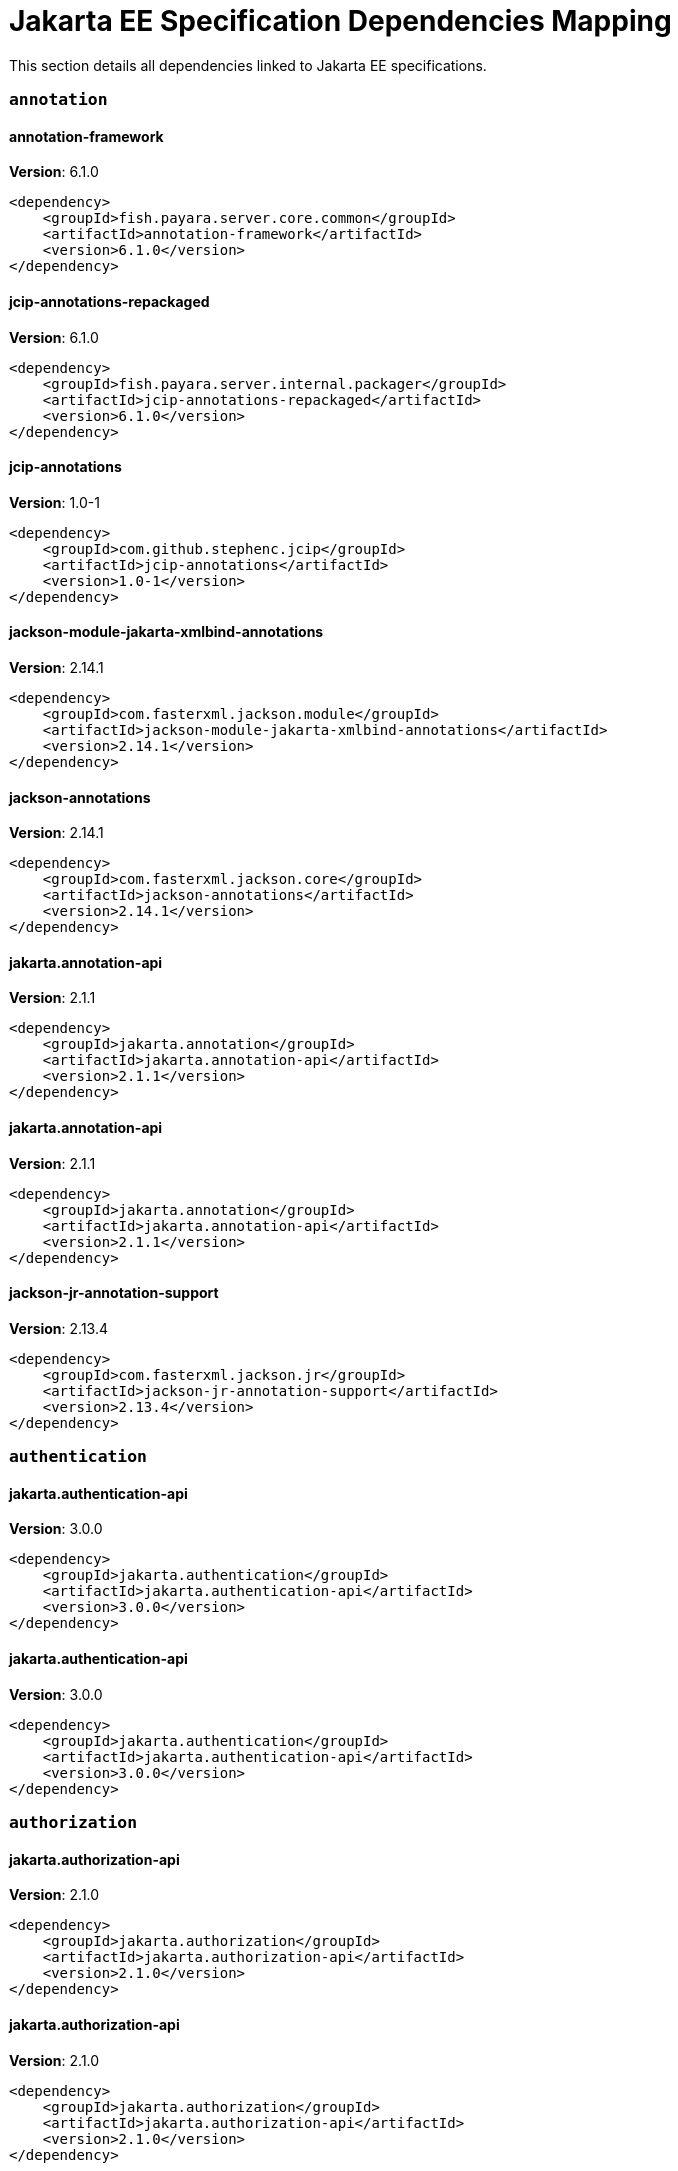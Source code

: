 [[jakarta-ee]]
= Jakarta EE Specification Dependencies Mapping

This section details all dependencies linked to Jakarta EE specifications.

[[annotation]]
=== `annotation`

[[annotation-framework]]
==== *annotation-framework*
**Version**: 6.1.0

[source,xml]
----
<dependency>
    <groupId>fish.payara.server.core.common</groupId>
    <artifactId>annotation-framework</artifactId>
    <version>6.1.0</version>
</dependency>
----
[[jcip-annotations-repackaged]]
==== *jcip-annotations-repackaged*
**Version**: 6.1.0

[source,xml]
----
<dependency>
    <groupId>fish.payara.server.internal.packager</groupId>
    <artifactId>jcip-annotations-repackaged</artifactId>
    <version>6.1.0</version>
</dependency>
----
[[jcip-annotations]]
==== *jcip-annotations*
**Version**: 1.0-1

[source,xml]
----
<dependency>
    <groupId>com.github.stephenc.jcip</groupId>
    <artifactId>jcip-annotations</artifactId>
    <version>1.0-1</version>
</dependency>
----
[[jackson-module-jakarta-xmlbind-annotations]]
==== *jackson-module-jakarta-xmlbind-annotations*
**Version**: 2.14.1

[source,xml]
----
<dependency>
    <groupId>com.fasterxml.jackson.module</groupId>
    <artifactId>jackson-module-jakarta-xmlbind-annotations</artifactId>
    <version>2.14.1</version>
</dependency>
----
[[jackson-annotations]]
==== *jackson-annotations*
**Version**: 2.14.1

[source,xml]
----
<dependency>
    <groupId>com.fasterxml.jackson.core</groupId>
    <artifactId>jackson-annotations</artifactId>
    <version>2.14.1</version>
</dependency>
----
[[jakarta.annotation-api]]
==== *jakarta.annotation-api*
**Version**: 2.1.1

[source,xml]
----
<dependency>
    <groupId>jakarta.annotation</groupId>
    <artifactId>jakarta.annotation-api</artifactId>
    <version>2.1.1</version>
</dependency>
----
[[jakarta.annotation-api]]
==== *jakarta.annotation-api*
**Version**: 2.1.1

[source,xml]
----
<dependency>
    <groupId>jakarta.annotation</groupId>
    <artifactId>jakarta.annotation-api</artifactId>
    <version>2.1.1</version>
</dependency>
----
[[jackson-jr-annotation-support]]
==== *jackson-jr-annotation-support*
**Version**: 2.13.4

[source,xml]
----
<dependency>
    <groupId>com.fasterxml.jackson.jr</groupId>
    <artifactId>jackson-jr-annotation-support</artifactId>
    <version>2.13.4</version>
</dependency>
----
[[authentication]]
=== `authentication`

[[jakarta.authentication-api]]
==== *jakarta.authentication-api*
**Version**: 3.0.0

[source,xml]
----
<dependency>
    <groupId>jakarta.authentication</groupId>
    <artifactId>jakarta.authentication-api</artifactId>
    <version>3.0.0</version>
</dependency>
----
[[jakarta.authentication-api]]
==== *jakarta.authentication-api*
**Version**: 3.0.0

[source,xml]
----
<dependency>
    <groupId>jakarta.authentication</groupId>
    <artifactId>jakarta.authentication-api</artifactId>
    <version>3.0.0</version>
</dependency>
----
[[authorization]]
=== `authorization`

[[jakarta.authorization-api]]
==== *jakarta.authorization-api*
**Version**: 2.1.0

[source,xml]
----
<dependency>
    <groupId>jakarta.authorization</groupId>
    <artifactId>jakarta.authorization-api</artifactId>
    <version>2.1.0</version>
</dependency>
----
[[jakarta.authorization-api]]
==== *jakarta.authorization-api*
**Version**: 2.1.0

[source,xml]
----
<dependency>
    <groupId>jakarta.authorization</groupId>
    <artifactId>jakarta.authorization-api</artifactId>
    <version>2.1.0</version>
</dependency>
----
[[batch]]
=== `batch`

[[glassfish-batch-connector]]
==== *glassfish-batch-connector*
**Version**: 6.1.0

[source,xml]
----
<dependency>
    <groupId>fish.payara.server.internal.batch</groupId>
    <artifactId>glassfish-batch-connector</artifactId>
    <version>6.1.0</version>
</dependency>
----
[[glassfish-batch-commands]]
==== *glassfish-batch-commands*
**Version**: 6.1.0

[source,xml]
----
<dependency>
    <groupId>fish.payara.server.internal.batch</groupId>
    <artifactId>glassfish-batch-commands</artifactId>
    <version>6.1.0</version>
</dependency>
----
[[payara-jbatch]]
==== *payara-jbatch*
**Version**: 6.1.0

[source,xml]
----
<dependency>
    <groupId>fish.payara.server.internal.batch</groupId>
    <artifactId>payara-jbatch</artifactId>
    <version>6.1.0</version>
</dependency>
----
[[payara-jbatch]]
==== *payara-jbatch*
**Version**: 6.1.0

[source,xml]
----
<dependency>
    <groupId>fish.payara.server.internal.batch</groupId>
    <artifactId>payara-jbatch</artifactId>
    <version>6.1.0</version>
</dependency>
----
[[jakarta.batch-api]]
==== *jakarta.batch-api*
**Version**: 2.1.0

[source,xml]
----
<dependency>
    <groupId>jakarta.batch</groupId>
    <artifactId>jakarta.batch-api</artifactId>
    <version>2.1.0</version>
</dependency>
----
[[jakarta.batch-api]]
==== *jakarta.batch-api*
**Version**: 2.1.0

[source,xml]
----
<dependency>
    <groupId>jakarta.batch</groupId>
    <artifactId>jakarta.batch-api</artifactId>
    <version>2.1.0</version>
</dependency>
----
[[validation]]
=== `validation`

[[hibernate-validator]]
==== *hibernate-validator*
**Version**: 8.0.0.final

[source,xml]
----
<dependency>
    <groupId>org.hibernate.validator</groupId>
    <artifactId>hibernate-validator</artifactId>
    <version>8.0.0.final</version>
</dependency>
----
[[hibernate-validator-cdi]]
==== *hibernate-validator-cdi*
**Version**: 8.0.0.final

[source,xml]
----
<dependency>
    <groupId>org.hibernate.validator</groupId>
    <artifactId>hibernate-validator-cdi</artifactId>
    <version>8.0.0.final</version>
</dependency>
----
[[jersey-bean-validation]]
==== *jersey-bean-validation*
**Version**: 3.1.0.payara-p1

[source,xml]
----
<dependency>
    <groupId>org.glassfish.jersey.ext</groupId>
    <artifactId>jersey-bean-validation</artifactId>
    <version>3.1.0.payara-p1</version>
</dependency>
----
[[jersey-bean-validation]]
==== *jersey-bean-validation*
**Version**: 3.1.0.payara-p1

[source,xml]
----
<dependency>
    <groupId>org.glassfish.jersey.ext</groupId>
    <artifactId>jersey-bean-validation</artifactId>
    <version>3.1.0.payara-p1</version>
</dependency>
----
[[jakarta.validation-api]]
==== *jakarta.validation-api*
**Version**: 3.0.1

[source,xml]
----
<dependency>
    <groupId>jakarta.validation</groupId>
    <artifactId>jakarta.validation-api</artifactId>
    <version>3.0.1</version>
</dependency>
----
[[concurrency]]
=== `concurrency`

[[concurrent-impl]]
==== *concurrent-impl*
**Version**: 6.1.0

[source,xml]
----
<dependency>
    <groupId>fish.payara.server.internal.concurrent</groupId>
    <artifactId>concurrent-impl</artifactId>
    <version>6.1.0</version>
</dependency>
----
[[concurrent-impl]]
==== *concurrent-impl*
**Version**: 6.1.0

[source,xml]
----
<dependency>
    <groupId>fish.payara.server.internal.concurrent</groupId>
    <artifactId>concurrent-impl</artifactId>
    <version>6.1.0</version>
</dependency>
----
[[concurrent-connector]]
==== *concurrent-connector*
**Version**: 6.1.0

[source,xml]
----
<dependency>
    <groupId>fish.payara.server.internal.concurrent</groupId>
    <artifactId>concurrent-connector</artifactId>
    <version>6.1.0</version>
</dependency>
----
[[jakarta.enterprise.concurrent-api]]
==== *jakarta.enterprise.concurrent-api*
**Version**: 3.0.1

[source,xml]
----
<dependency>
    <groupId>jakarta.enterprise.concurrent</groupId>
    <artifactId>jakarta.enterprise.concurrent-api</artifactId>
    <version>3.0.1</version>
</dependency>
----
[[jakarta.enterprise.concurrent-api]]
==== *jakarta.enterprise.concurrent-api*
**Version**: 3.0.1

[source,xml]
----
<dependency>
    <groupId>jakarta.enterprise.concurrent</groupId>
    <artifactId>jakarta.enterprise.concurrent-api</artifactId>
    <version>3.0.1</version>
</dependency>
----
[[jakarta.enterprise.concurrent]]
==== *jakarta.enterprise.concurrent*
**Version**: 3.0.0.payara-p2

[source,xml]
----
<dependency>
    <groupId>org.glassfish</groupId>
    <artifactId>jakarta.enterprise.concurrent</artifactId>
    <version>3.0.0.payara-p2</version>
</dependency>
----
[[console-concurrent-plugin]]
==== *console-concurrent-plugin*
**Version**: 6.1.0

[source,xml]
----
<dependency>
    <groupId>fish.payara.server.internal.admingui</groupId>
    <artifactId>console-concurrent-plugin</artifactId>
    <version>6.1.0</version>
</dependency>
----
[[connectors]]
=== `connectors`

[[connectors-inbound-runtime]]
==== *connectors-inbound-runtime*
**Version**: 6.1.0

[source,xml]
----
<dependency>
    <groupId>fish.payara.server.internal.connectors</groupId>
    <artifactId>connectors-inbound-runtime</artifactId>
    <version>6.1.0</version>
</dependency>
----
[[connectors-admin]]
==== *connectors-admin*
**Version**: 6.1.0

[source,xml]
----
<dependency>
    <groupId>fish.payara.server.internal.connectors</groupId>
    <artifactId>connectors-admin</artifactId>
    <version>6.1.0</version>
</dependency>
----
[[connectors-internal-api]]
==== *connectors-internal-api*
**Version**: 6.1.0

[source,xml]
----
<dependency>
    <groupId>fish.payara.server.core.connectors</groupId>
    <artifactId>connectors-internal-api</artifactId>
    <version>6.1.0</version>
</dependency>
----
[[connectors-internal-api]]
==== *connectors-internal-api*
**Version**: 6.1.0

[source,xml]
----
<dependency>
    <groupId>fish.payara.server.core.connectors</groupId>
    <artifactId>connectors-internal-api</artifactId>
    <version>6.1.0</version>
</dependency>
----
[[connectors-runtime]]
==== *connectors-runtime*
**Version**: 6.1.0

[source,xml]
----
<dependency>
    <groupId>fish.payara.server.internal.connectors</groupId>
    <artifactId>connectors-runtime</artifactId>
    <version>6.1.0</version>
</dependency>
----
[[connectors-runtime]]
==== *connectors-runtime*
**Version**: 6.1.0

[source,xml]
----
<dependency>
    <groupId>fish.payara.server.internal.connectors</groupId>
    <artifactId>connectors-runtime</artifactId>
    <version>6.1.0</version>
</dependency>
----
[[gf-connectors-connector]]
==== *gf-connectors-connector*
**Version**: 6.1.0

[source,xml]
----
<dependency>
    <groupId>fish.payara.server.internal.connectors</groupId>
    <artifactId>gf-connectors-connector</artifactId>
    <version>6.1.0</version>
</dependency>
----
[[security-connectors-api]]
==== *security-connectors-api*
**Version**: 3.0.alpha6

[source,xml]
----
<dependency>
    <groupId>fish.payara.security.connectors</groupId>
    <artifactId>security-connectors-api</artifactId>
    <version>3.0.alpha6</version>
</dependency>
----
[[contextdependencyinjection]]
=== `contextdependencyinjection`

[[jakarta.enterprise.cdi-api]]
==== *jakarta.enterprise.cdi-api*
**Version**: 4.0.1

[source,xml]
----
<dependency>
    <groupId>jakarta.enterprise</groupId>
    <artifactId>jakarta.enterprise.cdi-api</artifactId>
    <version>4.0.1</version>
</dependency>
----
[[jakarta.enterprise.cdi-api]]
==== *jakarta.enterprise.cdi-api*
**Version**: 4.0.1

[source,xml]
----
<dependency>
    <groupId>jakarta.enterprise</groupId>
    <artifactId>jakarta.enterprise.cdi-api</artifactId>
    <version>4.0.1</version>
</dependency>
----
[[payara-micro-cdi]]
==== *payara-micro-cdi*
**Version**: 6.1.0

[source,xml]
----
<dependency>
    <groupId>fish.payara.server.internal.payara-appserver-modules</groupId>
    <artifactId>payara-micro-cdi</artifactId>
    <version>6.1.0</version>
</dependency>
----
[[jersey-cdi1x]]
==== *jersey-cdi1x*
**Version**: 3.1.0.payara-p1

[source,xml]
----
<dependency>
    <groupId>org.glassfish.jersey.ext.cdi</groupId>
    <artifactId>jersey-cdi1x</artifactId>
    <version>3.1.0.payara-p1</version>
</dependency>
----
[[jakarta.inject-api]]
==== *jakarta.inject-api*
**Version**: 2.0.0

[source,xml]
----
<dependency>
    <groupId>jakarta.inject</groupId>
    <artifactId>jakarta.inject-api</artifactId>
    <version>2.0.0</version>
</dependency>
----
[[cdi-api-fragment]]
==== *cdi-api-fragment*
**Version**: 6.1.0

[source,xml]
----
<dependency>
    <groupId>fish.payara.server.internal.web</groupId>
    <artifactId>cdi-api-fragment</artifactId>
    <version>6.1.0</version>
</dependency>
----
[[cdi-api-fragment]]
==== *cdi-api-fragment*
**Version**: 6.1.0

[source,xml]
----
<dependency>
    <groupId>fish.payara.server.internal.web</groupId>
    <artifactId>cdi-api-fragment</artifactId>
    <version>6.1.0</version>
</dependency>
----
[[soteria.spi.bean.decorator.weld]]
==== *soteria.spi.bean.decorator.weld*
**Version**: 3.0.1.payara-p1

[source,xml]
----
<dependency>
    <groupId>org.glassfish.soteria</groupId>
    <artifactId>soteria.spi.bean.decorator.weld</artifactId>
    <version>3.0.1.payara-p1</version>
</dependency>
----
[[gf-weld-connector]]
==== *gf-weld-connector*
**Version**: 6.1.0

[source,xml]
----
<dependency>
    <groupId>fish.payara.server.internal.web</groupId>
    <artifactId>gf-weld-connector</artifactId>
    <version>6.1.0</version>
</dependency>
----
[[tyrus-container-glassfish-cdi]]
==== *tyrus-container-glassfish-cdi*
**Version**: 2.1.0.payara-p1

[source,xml]
----
<dependency>
    <groupId>org.glassfish.tyrus</groupId>
    <artifactId>tyrus-container-glassfish-cdi</artifactId>
    <version>2.1.0.payara-p1</version>
</dependency>
----
[[hibernate-validator-cdi]]
==== *hibernate-validator-cdi*
**Version**: 8.0.0.final

[source,xml]
----
<dependency>
    <groupId>org.hibernate.validator</groupId>
    <artifactId>hibernate-validator-cdi</artifactId>
    <version>8.0.0.final</version>
</dependency>
----
[[jersey-cdi1x-transaction]]
==== *jersey-cdi1x-transaction*
**Version**: 3.1.0.payara-p1

[source,xml]
----
<dependency>
    <groupId>org.glassfish.jersey.ext.cdi</groupId>
    <artifactId>jersey-cdi1x-transaction</artifactId>
    <version>3.1.0.payara-p1</version>
</dependency>
----
[[jersey-cdi1x-servlet]]
==== *jersey-cdi1x-servlet*
**Version**: 3.1.0.payara-p1

[source,xml]
----
<dependency>
    <groupId>org.glassfish.jersey.ext.cdi</groupId>
    <artifactId>jersey-cdi1x-servlet</artifactId>
    <version>3.1.0.payara-p1</version>
</dependency>
----
[[cdi-auth-roles]]
==== *cdi-auth-roles*
**Version**: 6.1.0

[source,xml]
----
<dependency>
    <groupId>fish.payara.server.internal.payara-appserver-modules</groupId>
    <artifactId>cdi-auth-roles</artifactId>
    <version>6.1.0</version>
</dependency>
----
[[cdieventbus-notifier-console-plugin]]
==== *cdieventbus-notifier-console-plugin*
**Version**: 6.1.0

[source,xml]
----
<dependency>
    <groupId>fish.payara.server.internal.admingui</groupId>
    <artifactId>cdieventbus-notifier-console-plugin</artifactId>
    <version>6.1.0</version>
</dependency>
----
[[weld-integration]]
==== *weld-integration*
**Version**: 6.1.0

[source,xml]
----
<dependency>
    <groupId>fish.payara.server.internal.web</groupId>
    <artifactId>weld-integration</artifactId>
    <version>6.1.0</version>
</dependency>
----
[[weld-integration-fragment]]
==== *weld-integration-fragment*
**Version**: 6.1.0

[source,xml]
----
<dependency>
    <groupId>fish.payara.server.internal.web</groupId>
    <artifactId>weld-integration-fragment</artifactId>
    <version>6.1.0</version>
</dependency>
----
[[notification-cdi-eventbus-core]]
==== *notification-cdi-eventbus-core*
**Version**: 6.1.0

[source,xml]
----
<dependency>
    <groupId>fish.payara.server.internal.payara-modules</groupId>
    <artifactId>notification-cdi-eventbus-core</artifactId>
    <version>6.1.0</version>
</dependency>
----
[[weld-ejb]]
==== *weld-ejb*
**Version**: 5.0.1.final

[source,xml]
----
<dependency>
    <groupId>org.jboss.weld.module</groupId>
    <artifactId>weld-ejb</artifactId>
    <version>5.0.1.final</version>
</dependency>
----
[[weld-jsf]]
==== *weld-jsf*
**Version**: 5.0.1.final

[source,xml]
----
<dependency>
    <groupId>org.jboss.weld.module</groupId>
    <artifactId>weld-jsf</artifactId>
    <version>5.0.1.final</version>
</dependency>
----
[[weld-jta]]
==== *weld-jta*
**Version**: 5.0.1.final

[source,xml]
----
<dependency>
    <groupId>org.jboss.weld.module</groupId>
    <artifactId>weld-jta</artifactId>
    <version>5.0.1.final</version>
</dependency>
----
[[weld-web]]
==== *weld-web*
**Version**: 5.0.1.final

[source,xml]
----
<dependency>
    <groupId>org.jboss.weld.module</groupId>
    <artifactId>weld-web</artifactId>
    <version>5.0.1.final</version>
</dependency>
----
[[weld-probe-core]]
==== *weld-probe-core*
**Version**: 5.0.1.final

[source,xml]
----
<dependency>
    <groupId>org.jboss.weld.probe</groupId>
    <artifactId>weld-probe-core</artifactId>
    <version>5.0.1.final</version>
</dependency>
----
[[weld-api]]
==== *weld-api*
**Version**: 5.0.sp2

[source,xml]
----
<dependency>
    <groupId>org.jboss.weld</groupId>
    <artifactId>weld-api</artifactId>
    <version>5.0.sp2</version>
</dependency>
----
[[weld-core-impl]]
==== *weld-core-impl*
**Version**: 5.0.1.final

[source,xml]
----
<dependency>
    <groupId>org.jboss.weld</groupId>
    <artifactId>weld-core-impl</artifactId>
    <version>5.0.1.final</version>
</dependency>
----
[[weld-lite-extension-translator]]
==== *weld-lite-extension-translator*
**Version**: 5.0.1.final

[source,xml]
----
<dependency>
    <groupId>org.jboss.weld</groupId>
    <artifactId>weld-lite-extension-translator</artifactId>
    <version>5.0.1.final</version>
</dependency>
----
[[weld-osgi-bundle]]
==== *weld-osgi-bundle*
**Version**: 5.0.1.final

[source,xml]
----
<dependency>
    <groupId>org.jboss.weld</groupId>
    <artifactId>weld-osgi-bundle</artifactId>
    <version>5.0.1.final</version>
</dependency>
----
[[weld-spi]]
==== *weld-spi*
**Version**: 5.0.sp2

[source,xml]
----
<dependency>
    <groupId>org.jboss.weld</groupId>
    <artifactId>weld-spi</artifactId>
    <version>5.0.sp2</version>
</dependency>
----
[[debugging]]
=== `debugging`

[[dependencyinjection]]
=== `dependencyinjection`

[[jakarta.enterprise.cdi-api]]
==== *jakarta.enterprise.cdi-api*
**Version**: 4.0.1

[source,xml]
----
<dependency>
    <groupId>jakarta.enterprise</groupId>
    <artifactId>jakarta.enterprise.cdi-api</artifactId>
    <version>4.0.1</version>
</dependency>
----
[[asadmin-audit]]
==== *asadmin-audit*
**Version**: 6.1.0

[source,xml]
----
<dependency>
    <groupId>fish.payara.server.internal.payara-modules</groupId>
    <artifactId>asadmin-audit</artifactId>
    <version>6.1.0</version>
</dependency>
----
[[jersey-media-multipart]]
==== *jersey-media-multipart*
**Version**: 3.1.0.payara-p1

[source,xml]
----
<dependency>
    <groupId>org.glassfish.jersey.media</groupId>
    <artifactId>jersey-media-multipart</artifactId>
    <version>3.1.0.payara-p1</version>
</dependency>
----
[[jersey-media-json-jackson]]
==== *jersey-media-json-jackson*
**Version**: 3.1.0.payara-p1

[source,xml]
----
<dependency>
    <groupId>org.glassfish.jersey.media</groupId>
    <artifactId>jersey-media-json-jackson</artifactId>
    <version>3.1.0.payara-p1</version>
</dependency>
----
[[gf-jms-injection]]
==== *gf-jms-injection*
**Version**: 6.1.0

[source,xml]
----
<dependency>
    <groupId>fish.payara.server.internal.jms</groupId>
    <artifactId>gf-jms-injection</artifactId>
    <version>6.1.0</version>
</dependency>
----
[[jersey-media-jaxb]]
==== *jersey-media-jaxb*
**Version**: 3.1.0.payara-p1

[source,xml]
----
<dependency>
    <groupId>org.glassfish.jersey.media</groupId>
    <artifactId>jersey-media-jaxb</artifactId>
    <version>3.1.0.payara-p1</version>
</dependency>
----
[[payara-micro-cdi]]
==== *payara-micro-cdi*
**Version**: 6.1.0

[source,xml]
----
<dependency>
    <groupId>fish.payara.server.internal.payara-appserver-modules</groupId>
    <artifactId>payara-micro-cdi</artifactId>
    <version>6.1.0</version>
</dependency>
----
[[parsson-media]]
==== *parsson-media*
**Version**: 1.1.1.payara-p1

[source,xml]
----
<dependency>
    <groupId>org.eclipse.parsson</groupId>
    <artifactId>parsson-media</artifactId>
    <version>1.1.1.payara-p1</version>
</dependency>
----
[[jersey-cdi1x]]
==== *jersey-cdi1x*
**Version**: 3.1.0.payara-p1

[source,xml]
----
<dependency>
    <groupId>org.glassfish.jersey.ext.cdi</groupId>
    <artifactId>jersey-cdi1x</artifactId>
    <version>3.1.0.payara-p1</version>
</dependency>
----
[[jakarta.inject-api]]
==== *jakarta.inject-api*
**Version**: 2.0.0

[source,xml]
----
<dependency>
    <groupId>jakarta.inject</groupId>
    <artifactId>jakarta.inject-api</artifactId>
    <version>2.0.0</version>
</dependency>
----
[[jersey-media-json-binding]]
==== *jersey-media-json-binding*
**Version**: 3.1.0.payara-p1

[source,xml]
----
<dependency>
    <groupId>org.glassfish.jersey.media</groupId>
    <artifactId>jersey-media-json-binding</artifactId>
    <version>3.1.0.payara-p1</version>
</dependency>
----
[[cdi-api-fragment]]
==== *cdi-api-fragment*
**Version**: 6.1.0

[source,xml]
----
<dependency>
    <groupId>fish.payara.server.internal.web</groupId>
    <artifactId>cdi-api-fragment</artifactId>
    <version>6.1.0</version>
</dependency>
----
[[soteria.spi.bean.decorator.weld]]
==== *soteria.spi.bean.decorator.weld*
**Version**: 3.0.1.payara-p1

[source,xml]
----
<dependency>
    <groupId>org.glassfish.soteria</groupId>
    <artifactId>soteria.spi.bean.decorator.weld</artifactId>
    <version>3.0.1.payara-p1</version>
</dependency>
----
[[jersey-media-moxy]]
==== *jersey-media-moxy*
**Version**: 3.1.0.payara-p1

[source,xml]
----
<dependency>
    <groupId>org.glassfish.jersey.media</groupId>
    <artifactId>jersey-media-moxy</artifactId>
    <version>3.1.0.payara-p1</version>
</dependency>
----
[[jersey-media-json-processing]]
==== *jersey-media-json-processing*
**Version**: 3.1.0.payara-p1

[source,xml]
----
<dependency>
    <groupId>org.glassfish.jersey.media</groupId>
    <artifactId>jersey-media-json-processing</artifactId>
    <version>3.1.0.payara-p1</version>
</dependency>
----
[[gf-weld-connector]]
==== *gf-weld-connector*
**Version**: 6.1.0

[source,xml]
----
<dependency>
    <groupId>fish.payara.server.internal.web</groupId>
    <artifactId>gf-weld-connector</artifactId>
    <version>6.1.0</version>
</dependency>
----
[[tyrus-container-glassfish-cdi]]
==== *tyrus-container-glassfish-cdi*
**Version**: 2.1.0.payara-p1

[source,xml]
----
<dependency>
    <groupId>org.glassfish.tyrus</groupId>
    <artifactId>tyrus-container-glassfish-cdi</artifactId>
    <version>2.1.0.payara-p1</version>
</dependency>
----
[[hibernate-validator-cdi]]
==== *hibernate-validator-cdi*
**Version**: 8.0.0.final

[source,xml]
----
<dependency>
    <groupId>org.hibernate.validator</groupId>
    <artifactId>hibernate-validator-cdi</artifactId>
    <version>8.0.0.final</version>
</dependency>
----
[[jersey-cdi1x-transaction]]
==== *jersey-cdi1x-transaction*
**Version**: 3.1.0.payara-p1

[source,xml]
----
<dependency>
    <groupId>org.glassfish.jersey.ext.cdi</groupId>
    <artifactId>jersey-cdi1x-transaction</artifactId>
    <version>3.1.0.payara-p1</version>
</dependency>
----
[[jersey-cdi1x-servlet]]
==== *jersey-cdi1x-servlet*
**Version**: 3.1.0.payara-p1

[source,xml]
----
<dependency>
    <groupId>org.glassfish.jersey.ext.cdi</groupId>
    <artifactId>jersey-cdi1x-servlet</artifactId>
    <version>3.1.0.payara-p1</version>
</dependency>
----
[[jersey-media-sse]]
==== *jersey-media-sse*
**Version**: 3.1.0.payara-p1

[source,xml]
----
<dependency>
    <groupId>org.glassfish.jersey.media</groupId>
    <artifactId>jersey-media-sse</artifactId>
    <version>3.1.0.payara-p1</version>
</dependency>
----
[[discord-notifier-core]]
==== *discord-notifier-core*
**Version**: 2.0-enterprise

[source,xml]
----
<dependency>
    <groupId>fish.payara.extensions.notifiers</groupId>
    <artifactId>discord-notifier-core</artifactId>
    <version>2.0-enterprise</version>
</dependency>
----
[[cdi-auth-roles]]
==== *cdi-auth-roles*
**Version**: 6.1.0

[source,xml]
----
<dependency>
    <groupId>fish.payara.server.internal.payara-appserver-modules</groupId>
    <artifactId>cdi-auth-roles</artifactId>
    <version>6.1.0</version>
</dependency>
----
[[discord-notifier-console-plugin]]
==== *discord-notifier-console-plugin*
**Version**: 2.0-enterprise

[source,xml]
----
<dependency>
    <groupId>fish.payara.extensions.notifiers</groupId>
    <artifactId>discord-notifier-console-plugin</artifactId>
    <version>2.0-enterprise</version>
</dependency>
----
[[console-payara-enterprise-branding-plugin]]
==== *console-payara-enterprise-branding-plugin*
**Version**: 6.1.0

[source,xml]
----
<dependency>
    <groupId>fish.payara.server.internal.admingui</groupId>
    <artifactId>console-payara-enterprise-branding-plugin</artifactId>
    <version>6.1.0</version>
</dependency>
----
[[cdieventbus-notifier-console-plugin]]
==== *cdieventbus-notifier-console-plugin*
**Version**: 6.1.0

[source,xml]
----
<dependency>
    <groupId>fish.payara.server.internal.admingui</groupId>
    <artifactId>cdieventbus-notifier-console-plugin</artifactId>
    <version>6.1.0</version>
</dependency>
----
[[hazelcast-eclipselink-coordination]]
==== *hazelcast-eclipselink-coordination*
**Version**: 6.1.0

[source,xml]
----
<dependency>
    <groupId>fish.payara.server.internal.payara-appserver-modules</groupId>
    <artifactId>hazelcast-eclipselink-coordination</artifactId>
    <version>6.1.0</version>
</dependency>
----
[[weld-integration]]
==== *weld-integration*
**Version**: 6.1.0

[source,xml]
----
<dependency>
    <groupId>fish.payara.server.internal.web</groupId>
    <artifactId>weld-integration</artifactId>
    <version>6.1.0</version>
</dependency>
----
[[weld-integration-fragment]]
==== *weld-integration-fragment*
**Version**: 6.1.0

[source,xml]
----
<dependency>
    <groupId>fish.payara.server.internal.web</groupId>
    <artifactId>weld-integration-fragment</artifactId>
    <version>6.1.0</version>
</dependency>
----
[[notification-cdi-eventbus-core]]
==== *notification-cdi-eventbus-core*
**Version**: 6.1.0

[source,xml]
----
<dependency>
    <groupId>fish.payara.server.internal.payara-modules</groupId>
    <artifactId>notification-cdi-eventbus-core</artifactId>
    <version>6.1.0</version>
</dependency>
----
[[weld-ejb]]
==== *weld-ejb*
**Version**: 5.0.1.final

[source,xml]
----
<dependency>
    <groupId>org.jboss.weld.module</groupId>
    <artifactId>weld-ejb</artifactId>
    <version>5.0.1.final</version>
</dependency>
----
[[weld-jsf]]
==== *weld-jsf*
**Version**: 5.0.1.final

[source,xml]
----
<dependency>
    <groupId>org.jboss.weld.module</groupId>
    <artifactId>weld-jsf</artifactId>
    <version>5.0.1.final</version>
</dependency>
----
[[weld-jta]]
==== *weld-jta*
**Version**: 5.0.1.final

[source,xml]
----
<dependency>
    <groupId>org.jboss.weld.module</groupId>
    <artifactId>weld-jta</artifactId>
    <version>5.0.1.final</version>
</dependency>
----
[[weld-web]]
==== *weld-web*
**Version**: 5.0.1.final

[source,xml]
----
<dependency>
    <groupId>org.jboss.weld.module</groupId>
    <artifactId>weld-web</artifactId>
    <version>5.0.1.final</version>
</dependency>
----
[[weld-probe-core]]
==== *weld-probe-core*
**Version**: 5.0.1.final

[source,xml]
----
<dependency>
    <groupId>org.jboss.weld.probe</groupId>
    <artifactId>weld-probe-core</artifactId>
    <version>5.0.1.final</version>
</dependency>
----
[[weld-api]]
==== *weld-api*
**Version**: 5.0.sp2

[source,xml]
----
<dependency>
    <groupId>org.jboss.weld</groupId>
    <artifactId>weld-api</artifactId>
    <version>5.0.sp2</version>
</dependency>
----
[[weld-core-impl]]
==== *weld-core-impl*
**Version**: 5.0.1.final

[source,xml]
----
<dependency>
    <groupId>org.jboss.weld</groupId>
    <artifactId>weld-core-impl</artifactId>
    <version>5.0.1.final</version>
</dependency>
----
[[weld-lite-extension-translator]]
==== *weld-lite-extension-translator*
**Version**: 5.0.1.final

[source,xml]
----
<dependency>
    <groupId>org.jboss.weld</groupId>
    <artifactId>weld-lite-extension-translator</artifactId>
    <version>5.0.1.final</version>
</dependency>
----
[[weld-osgi-bundle]]
==== *weld-osgi-bundle*
**Version**: 5.0.1.final

[source,xml]
----
<dependency>
    <groupId>org.jboss.weld</groupId>
    <artifactId>weld-osgi-bundle</artifactId>
    <version>5.0.1.final</version>
</dependency>
----
[[weld-spi]]
==== *weld-spi*
**Version**: 5.0.sp2

[source,xml]
----
<dependency>
    <groupId>org.jboss.weld</groupId>
    <artifactId>weld-spi</artifactId>
    <version>5.0.sp2</version>
</dependency>
----
[[deployment]]
=== `deployment`

[[deployment-javaee-full]]
==== *deployment-javaee-full*
**Version**: 6.1.0

[source,xml]
----
<dependency>
    <groupId>fish.payara.server.internal.deployment</groupId>
    <artifactId>deployment-javaee-full</artifactId>
    <version>6.1.0</version>
</dependency>
----
[[deployment-transformer-api]]
==== *deployment-transformer-api*
**Version**: 1.2

[source,xml]
----
<dependency>
    <groupId>fish.payara.deployment.transformer</groupId>
    <artifactId>deployment-transformer-api</artifactId>
    <version>1.2</version>
</dependency>
----
[[deployment-javaee-core]]
==== *deployment-javaee-core*
**Version**: 6.1.0

[source,xml]
----
<dependency>
    <groupId>fish.payara.server.core.deployment</groupId>
    <artifactId>deployment-javaee-core</artifactId>
    <version>6.1.0</version>
</dependency>
----
[[deployment-admin]]
==== *deployment-admin*
**Version**: 6.1.0

[source,xml]
----
<dependency>
    <groupId>fish.payara.server.internal.deployment</groupId>
    <artifactId>deployment-admin</artifactId>
    <version>6.1.0</version>
</dependency>
----
[[deployment-client]]
==== *deployment-client*
**Version**: 6.1.0

[source,xml]
----
<dependency>
    <groupId>fish.payara.server.internal.deployment</groupId>
    <artifactId>deployment-client</artifactId>
    <version>6.1.0</version>
</dependency>
----
[[deployment-common]]
==== *deployment-common*
**Version**: 6.1.0

[source,xml]
----
<dependency>
    <groupId>fish.payara.server.core.deployment</groupId>
    <artifactId>deployment-common</artifactId>
    <version>6.1.0</version>
</dependency>
----
[[deployment-transformer-impl]]
==== *deployment-transformer-impl*
**Version**: 1.2

[source,xml]
----
<dependency>
    <groupId>fish.payara.deployment.transformer</groupId>
    <artifactId>deployment-transformer-impl</artifactId>
    <version>1.2</version>
</dependency>
----
[[deployment-autodeploy]]
==== *deployment-autodeploy*
**Version**: 6.1.0

[source,xml]
----
<dependency>
    <groupId>fish.payara.server.internal.deployment</groupId>
    <artifactId>deployment-autodeploy</artifactId>
    <version>6.1.0</version>
</dependency>
----
[[eeplatform]]
=== `eeplatform`

[[enterprisebeans]]
=== `enterprisebeans`

[[ejb-full-container]]
==== *ejb-full-container*
**Version**: 6.1.0

[source,xml]
----
<dependency>
    <groupId>fish.payara.server.internal.ejb</groupId>
    <artifactId>ejb-full-container</artifactId>
    <version>6.1.0</version>
</dependency>
----
[[cmp-utility]]
==== *cmp-utility*
**Version**: 6.1.0

[source,xml]
----
<dependency>
    <groupId>fish.payara.server.internal.persistence.cmp</groupId>
    <artifactId>cmp-utility</artifactId>
    <version>6.1.0</version>
</dependency>
----
[[cmp-support-sqlstore]]
==== *cmp-support-sqlstore*
**Version**: 6.1.0

[source,xml]
----
<dependency>
    <groupId>fish.payara.server.internal.persistence.cmp</groupId>
    <artifactId>cmp-support-sqlstore</artifactId>
    <version>6.1.0</version>
</dependency>
----
[[cmp-generator-database]]
==== *cmp-generator-database*
**Version**: 6.1.0

[source,xml]
----
<dependency>
    <groupId>fish.payara.server.internal.persistence.cmp</groupId>
    <artifactId>cmp-generator-database</artifactId>
    <version>6.1.0</version>
</dependency>
----
[[cmp-model]]
==== *cmp-model*
**Version**: 6.1.0

[source,xml]
----
<dependency>
    <groupId>fish.payara.server.internal.persistence.cmp</groupId>
    <artifactId>cmp-model</artifactId>
    <version>6.1.0</version>
</dependency>
----
[[entitybean-container]]
==== *entitybean-container*
**Version**: 6.1.0

[source,xml]
----
<dependency>
    <groupId>fish.payara.server.internal.persistence</groupId>
    <artifactId>entitybean-container</artifactId>
    <version>6.1.0</version>
</dependency>
----
[[tyrus-container-glassfish-ejb]]
==== *tyrus-container-glassfish-ejb*
**Version**: 2.1.0.payara-p1

[source,xml]
----
<dependency>
    <groupId>org.glassfish.tyrus</groupId>
    <artifactId>tyrus-container-glassfish-ejb</artifactId>
    <version>2.1.0.payara-p1</version>
</dependency>
----
[[console-ejb-plugin]]
==== *console-ejb-plugin*
**Version**: 6.1.0

[source,xml]
----
<dependency>
    <groupId>fish.payara.server.internal.admingui</groupId>
    <artifactId>console-ejb-plugin</artifactId>
    <version>6.1.0</version>
</dependency>
----
[[ejb-client]]
==== *ejb-client*
**Version**: 6.1.0

[source,xml]
----
<dependency>
    <groupId>fish.payara.server.internal.ejb</groupId>
    <artifactId>ejb-client</artifactId>
    <version>6.1.0</version>
</dependency>
----
[[cmp-internal-api]]
==== *cmp-internal-api*
**Version**: 6.1.0

[source,xml]
----
<dependency>
    <groupId>fish.payara.server.internal.persistence.cmp</groupId>
    <artifactId>cmp-internal-api</artifactId>
    <version>6.1.0</version>
</dependency>
----
[[ejb-http-admin]]
==== *ejb-http-admin*
**Version**: 6.1.0

[source,xml]
----
<dependency>
    <groupId>fish.payara.server.internal.ejb</groupId>
    <artifactId>ejb-http-admin</artifactId>
    <version>6.1.0</version>
</dependency>
----
[[jersey-gf-ejb]]
==== *jersey-gf-ejb*
**Version**: 3.1.0.payara-p1

[source,xml]
----
<dependency>
    <groupId>org.glassfish.jersey.containers.glassfish</groupId>
    <artifactId>jersey-gf-ejb</artifactId>
    <version>3.1.0.payara-p1</version>
</dependency>
----
[[ejb-opentracing]]
==== *ejb-opentracing*
**Version**: 6.1.0

[source,xml]
----
<dependency>
    <groupId>fish.payara.server.internal.ejb</groupId>
    <artifactId>ejb-opentracing</artifactId>
    <version>6.1.0</version>
</dependency>
----
[[hazelcast-ejb-timer]]
==== *hazelcast-ejb-timer*
**Version**: 6.1.0

[source,xml]
----
<dependency>
    <groupId>fish.payara.server.internal.payara-appserver-modules</groupId>
    <artifactId>hazelcast-ejb-timer</artifactId>
    <version>6.1.0</version>
</dependency>
----
[[cmp-support-ejb]]
==== *cmp-support-ejb*
**Version**: 6.1.0

[source,xml]
----
<dependency>
    <groupId>fish.payara.server.internal.persistence.cmp</groupId>
    <artifactId>cmp-support-ejb</artifactId>
    <version>6.1.0</version>
</dependency>
----
[[cmp-support-ejb]]
==== *cmp-support-ejb*
**Version**: 6.1.0

[source,xml]
----
<dependency>
    <groupId>fish.payara.server.internal.persistence.cmp</groupId>
    <artifactId>cmp-support-ejb</artifactId>
    <version>6.1.0</version>
</dependency>
----
[[jakarta.ejb-api]]
==== *jakarta.ejb-api*
**Version**: 4.0.0

[source,xml]
----
<dependency>
    <groupId>jakarta.ejb</groupId>
    <artifactId>jakarta.ejb-api</artifactId>
    <version>4.0.0</version>
</dependency>
----
[[jakarta.ejb-api]]
==== *jakarta.ejb-api*
**Version**: 4.0.0

[source,xml]
----
<dependency>
    <groupId>jakarta.ejb</groupId>
    <artifactId>jakarta.ejb-api</artifactId>
    <version>4.0.0</version>
</dependency>
----
[[gf-ejb-connector]]
==== *gf-ejb-connector*
**Version**: 6.1.0

[source,xml]
----
<dependency>
    <groupId>fish.payara.server.internal.ejb</groupId>
    <artifactId>gf-ejb-connector</artifactId>
    <version>6.1.0</version>
</dependency>
----
[[ejb.security]]
==== *ejb.security*
**Version**: 6.1.0

[source,xml]
----
<dependency>
    <groupId>fish.payara.server.internal.security</groupId>
    <artifactId>ejb.security</artifactId>
    <version>6.1.0</version>
</dependency>
----
[[console-ejb-lite-plugin]]
==== *console-ejb-lite-plugin*
**Version**: 6.1.0

[source,xml]
----
<dependency>
    <groupId>fish.payara.server.internal.admingui</groupId>
    <artifactId>console-ejb-lite-plugin</artifactId>
    <version>6.1.0</version>
</dependency>
----
[[ejb-container]]
==== *ejb-container*
**Version**: 6.1.0

[source,xml]
----
<dependency>
    <groupId>fish.payara.server.internal.ejb</groupId>
    <artifactId>ejb-container</artifactId>
    <version>6.1.0</version>
</dependency>
----
[[ejb-internal-api]]
==== *ejb-internal-api*
**Version**: 6.1.0

[source,xml]
----
<dependency>
    <groupId>fish.payara.server.core.ejb</groupId>
    <artifactId>ejb-internal-api</artifactId>
    <version>6.1.0</version>
</dependency>
----
[[cmp-enhancer]]
==== *cmp-enhancer*
**Version**: 6.1.0

[source,xml]
----
<dependency>
    <groupId>fish.payara.server.internal.persistence.cmp</groupId>
    <artifactId>cmp-enhancer</artifactId>
    <version>6.1.0</version>
</dependency>
----
[[cmp-ejb-mapping]]
==== *cmp-ejb-mapping*
**Version**: 6.1.0

[source,xml]
----
<dependency>
    <groupId>fish.payara.server.internal.persistence.cmp</groupId>
    <artifactId>cmp-ejb-mapping</artifactId>
    <version>6.1.0</version>
</dependency>
----
[[cmp-ejb-mapping]]
==== *cmp-ejb-mapping*
**Version**: 6.1.0

[source,xml]
----
<dependency>
    <groupId>fish.payara.server.internal.persistence.cmp</groupId>
    <artifactId>cmp-ejb-mapping</artifactId>
    <version>6.1.0</version>
</dependency>
----
[[weld-ejb]]
==== *weld-ejb*
**Version**: 5.0.1.final

[source,xml]
----
<dependency>
    <groupId>org.jboss.weld.module</groupId>
    <artifactId>weld-ejb</artifactId>
    <version>5.0.1.final</version>
</dependency>
----
[[expressionlanguage]]
=== `expressionlanguage`

[[expressly]]
==== *expressly*
**Version**: 5.0.0

[source,xml]
----
<dependency>
    <groupId>org.glassfish.expressly</groupId>
    <artifactId>expressly</artifactId>
    <version>5.0.0</version>
</dependency>
----
[[jakarta.el-api]]
==== *jakarta.el-api*
**Version**: 5.0.0

[source,xml]
----
<dependency>
    <groupId>jakarta.el</groupId>
    <artifactId>jakarta.el-api</artifactId>
    <version>5.0.0</version>
</dependency>
----
[[jakarta.el-api]]
==== *jakarta.el-api*
**Version**: 5.0.0

[source,xml]
----
<dependency>
    <groupId>jakarta.el</groupId>
    <artifactId>jakarta.el-api</artifactId>
    <version>5.0.0</version>
</dependency>
----
[[interceptors]]
=== `interceptors`

[[jsonbinding]]
=== `jsonbinding`

[[jersey-media-json-binding]]
==== *jersey-media-json-binding*
**Version**: 3.1.0.payara-p1

[source,xml]
----
<dependency>
    <groupId>org.glassfish.jersey.media</groupId>
    <artifactId>jersey-media-json-binding</artifactId>
    <version>3.1.0.payara-p1</version>
</dependency>
----
[[jersey-media-json-binding]]
==== *jersey-media-json-binding*
**Version**: 3.1.0.payara-p1

[source,xml]
----
<dependency>
    <groupId>org.glassfish.jersey.media</groupId>
    <artifactId>jersey-media-json-binding</artifactId>
    <version>3.1.0.payara-p1</version>
</dependency>
----
[[jsonprocessing]]
=== `jsonprocessing`

[[jackson-dataformat-xml]]
==== *jackson-dataformat-xml*
**Version**: 2.14.1

[source,xml]
----
<dependency>
    <groupId>com.fasterxml.jackson.dataformat</groupId>
    <artifactId>jackson-dataformat-xml</artifactId>
    <version>2.14.1</version>
</dependency>
----
[[jersey-media-json-jackson]]
==== *jersey-media-json-jackson*
**Version**: 3.1.0.payara-p1

[source,xml]
----
<dependency>
    <groupId>org.glassfish.jersey.media</groupId>
    <artifactId>jersey-media-json-jackson</artifactId>
    <version>3.1.0.payara-p1</version>
</dependency>
----
[[jackson-databind]]
==== *jackson-databind*
**Version**: 2.14.1

[source,xml]
----
<dependency>
    <groupId>com.fasterxml.jackson.core</groupId>
    <artifactId>jackson-databind</artifactId>
    <version>2.14.1</version>
</dependency>
----
[[jackson-module-jakarta-xmlbind-annotations]]
==== *jackson-module-jakarta-xmlbind-annotations*
**Version**: 2.14.1

[source,xml]
----
<dependency>
    <groupId>com.fasterxml.jackson.module</groupId>
    <artifactId>jackson-module-jakarta-xmlbind-annotations</artifactId>
    <version>2.14.1</version>
</dependency>
----
[[jersey-media-json-processing]]
==== *jersey-media-json-processing*
**Version**: 3.1.0.payara-p1

[source,xml]
----
<dependency>
    <groupId>org.glassfish.jersey.media</groupId>
    <artifactId>jersey-media-json-processing</artifactId>
    <version>3.1.0.payara-p1</version>
</dependency>
----
[[jackson-annotations]]
==== *jackson-annotations*
**Version**: 2.14.1

[source,xml]
----
<dependency>
    <groupId>com.fasterxml.jackson.core</groupId>
    <artifactId>jackson-annotations</artifactId>
    <version>2.14.1</version>
</dependency>
----
[[jackson-core]]
==== *jackson-core*
**Version**: 2.14.1

[source,xml]
----
<dependency>
    <groupId>com.fasterxml.jackson.core</groupId>
    <artifactId>jackson-core</artifactId>
    <version>2.14.1</version>
</dependency>
----
[[jackson-dataformat-yaml]]
==== *jackson-dataformat-yaml*
**Version**: 2.14.1

[source,xml]
----
<dependency>
    <groupId>com.fasterxml.jackson.dataformat</groupId>
    <artifactId>jackson-dataformat-yaml</artifactId>
    <version>2.14.1</version>
</dependency>
----
[[jackson-core]]
==== *jackson-core*
**Version**: 2.13.4

[source,xml]
----
<dependency>
    <groupId>com.fasterxml.jackson.core</groupId>
    <artifactId>jackson-core</artifactId>
    <version>2.13.4</version>
</dependency>
----
[[jackson-jr-annotation-support]]
==== *jackson-jr-annotation-support*
**Version**: 2.13.4

[source,xml]
----
<dependency>
    <groupId>com.fasterxml.jackson.jr</groupId>
    <artifactId>jackson-jr-annotation-support</artifactId>
    <version>2.13.4</version>
</dependency>
----
[[jackson-jr-objects]]
==== *jackson-jr-objects*
**Version**: 2.13.4

[source,xml]
----
<dependency>
    <groupId>com.fasterxml.jackson.jr</groupId>
    <artifactId>jackson-jr-objects</artifactId>
    <version>2.13.4</version>
</dependency>
----
[[mail]]
=== `mail`

[[email-notifier-core]]
==== *email-notifier-core*
**Version**: 2.0-enterprise

[source,xml]
----
<dependency>
    <groupId>fish.payara.extensions.notifiers</groupId>
    <artifactId>email-notifier-core</artifactId>
    <version>2.0-enterprise</version>
</dependency>
----
[[email-notifier-console-plugin]]
==== *email-notifier-console-plugin*
**Version**: 2.0-enterprise

[source,xml]
----
<dependency>
    <groupId>fish.payara.extensions.notifiers</groupId>
    <artifactId>email-notifier-console-plugin</artifactId>
    <version>2.0-enterprise</version>
</dependency>
----
[[pop3]]
==== *pop3*
**Version**: 1.0.0

[source,xml]
----
<dependency>
    <groupId>org.eclipse.angus</groupId>
    <artifactId>pop3</artifactId>
    <version>1.0.0</version>
</dependency>
----
[[pop3]]
==== *pop3*
**Version**: 1.0.0

[source,xml]
----
<dependency>
    <groupId>org.eclipse.angus</groupId>
    <artifactId>pop3</artifactId>
    <version>1.0.0</version>
</dependency>
----
[[angus-core]]
==== *angus-core*
**Version**: 1.0.0

[source,xml]
----
<dependency>
    <groupId>org.eclipse.angus</groupId>
    <artifactId>angus-core</artifactId>
    <version>1.0.0</version>
</dependency>
----
[[angus-core]]
==== *angus-core*
**Version**: 1.0.0

[source,xml]
----
<dependency>
    <groupId>org.eclipse.angus</groupId>
    <artifactId>angus-core</artifactId>
    <version>1.0.0</version>
</dependency>
----
[[imap]]
==== *imap*
**Version**: 1.0.0

[source,xml]
----
<dependency>
    <groupId>org.eclipse.angus</groupId>
    <artifactId>imap</artifactId>
    <version>1.0.0</version>
</dependency>
----
[[imap]]
==== *imap*
**Version**: 1.0.0

[source,xml]
----
<dependency>
    <groupId>org.eclipse.angus</groupId>
    <artifactId>imap</artifactId>
    <version>1.0.0</version>
</dependency>
----
[[logging-mailhandler]]
==== *logging-mailhandler*
**Version**: 1.0.0

[source,xml]
----
<dependency>
    <groupId>org.eclipse.angus</groupId>
    <artifactId>logging-mailhandler</artifactId>
    <version>1.0.0</version>
</dependency>
----
[[logging-mailhandler]]
==== *logging-mailhandler*
**Version**: 1.0.0

[source,xml]
----
<dependency>
    <groupId>org.eclipse.angus</groupId>
    <artifactId>logging-mailhandler</artifactId>
    <version>1.0.0</version>
</dependency>
----
[[smtp]]
==== *smtp*
**Version**: 1.0.0

[source,xml]
----
<dependency>
    <groupId>org.eclipse.angus</groupId>
    <artifactId>smtp</artifactId>
    <version>1.0.0</version>
</dependency>
----
[[smtp]]
==== *smtp*
**Version**: 1.0.0

[source,xml]
----
<dependency>
    <groupId>org.eclipse.angus</groupId>
    <artifactId>smtp</artifactId>
    <version>1.0.0</version>
</dependency>
----
[[angus-mail]]
==== *angus-mail*
**Version**: 1.0.0

[source,xml]
----
<dependency>
    <groupId>org.eclipse.angus</groupId>
    <artifactId>angus-mail</artifactId>
    <version>1.0.0</version>
</dependency>
----
[[angus-mail]]
==== *angus-mail*
**Version**: 1.0.0

[source,xml]
----
<dependency>
    <groupId>org.eclipse.angus</groupId>
    <artifactId>angus-mail</artifactId>
    <version>1.0.0</version>
</dependency>
----
[[jakarta.mail-api]]
==== *jakarta.mail-api*
**Version**: 2.1.0

[source,xml]
----
<dependency>
    <groupId>jakarta.mail</groupId>
    <artifactId>jakarta.mail-api</artifactId>
    <version>2.1.0</version>
</dependency>
----
[[javamail-runtime]]
==== *javamail-runtime*
**Version**: 6.1.0

[source,xml]
----
<dependency>
    <groupId>fish.payara.server.internal.resources</groupId>
    <artifactId>javamail-runtime</artifactId>
    <version>6.1.0</version>
</dependency>
----
[[javamail-connector]]
==== *javamail-connector*
**Version**: 6.1.0

[source,xml]
----
<dependency>
    <groupId>fish.payara.server.internal.resources</groupId>
    <artifactId>javamail-connector</artifactId>
    <version>6.1.0</version>
</dependency>
----
[[angus-activation]]
==== *angus-activation*
**Version**: 1.0.0

[source,xml]
----
<dependency>
    <groupId>org.eclipse.angus</groupId>
    <artifactId>angus-activation</artifactId>
    <version>1.0.0</version>
</dependency>
----
[[managedbeans]]
=== `managedbeans`

[[jsf-connector]]
==== *jsf-connector*
**Version**: 6.1.0

[source,xml]
----
<dependency>
    <groupId>fish.payara.server.internal.web</groupId>
    <artifactId>jsf-connector</artifactId>
    <version>6.1.0</version>
</dependency>
----
[[jsft]]
==== *jsft*
**Version**: 3.0.0

[source,xml]
----
<dependency>
    <groupId>org.glassfish.jsftemplating</groupId>
    <artifactId>jsft</artifactId>
    <version>3.0.0</version>
</dependency>
----
[[jsftemplating-dt]]
==== *jsftemplating-dt*
**Version**: 3.0.0

[source,xml]
----
<dependency>
    <groupId>org.glassfish.jsftemplating</groupId>
    <artifactId>jsftemplating-dt</artifactId>
    <version>3.0.0</version>
</dependency>
----
[[jsftemplating]]
==== *jsftemplating*
**Version**: 3.0.0

[source,xml]
----
<dependency>
    <groupId>org.glassfish.jsftemplating</groupId>
    <artifactId>jsftemplating</artifactId>
    <version>3.0.0</version>
</dependency>
----
[[weld-jsf]]
==== *weld-jsf*
**Version**: 5.0.1.final

[source,xml]
----
<dependency>
    <groupId>org.jboss.weld.module</groupId>
    <artifactId>weld-jsf</artifactId>
    <version>5.0.1.final</version>
</dependency>
----
[[management]]
=== `management`

[[jmx-monitoring-plugin]]
==== *jmx-monitoring-plugin*
**Version**: 6.1.0

[source,xml]
----
<dependency>
    <groupId>fish.payara.server.internal.admingui</groupId>
    <artifactId>jmx-monitoring-plugin</artifactId>
    <version>6.1.0</version>
</dependency>
----
[[certificate-management-admin]]
==== *certificate-management-admin*
**Version**: 6.1.0

[source,xml]
----
<dependency>
    <groupId>fish.payara.extras.certificate-management</groupId>
    <artifactId>certificate-management-admin</artifactId>
    <version>6.1.0</version>
</dependency>
----
[[jmx-monitoring]]
==== *jmx-monitoring*
**Version**: 6.1.0

[source,xml]
----
<dependency>
    <groupId>fish.payara.server.internal.payara-appserver-modules</groupId>
    <artifactId>jmx-monitoring</artifactId>
    <version>6.1.0</version>
</dependency>
----
[[certificate-management-common]]
==== *certificate-management-common*
**Version**: 6.1.0

[source,xml]
----
<dependency>
    <groupId>fish.payara.extras.certificate-management</groupId>
    <artifactId>certificate-management-common</artifactId>
    <version>6.1.0</version>
</dependency>
----
[[work-management]]
==== *work-management*
**Version**: 6.1.0

[source,xml]
----
<dependency>
    <groupId>fish.payara.server.internal.connectors</groupId>
    <artifactId>work-management</artifactId>
    <version>6.1.0</version>
</dependency>
----
[[management-api]]
==== *management-api*
**Version**: 3.2.3.payara-p1

[source,xml]
----
<dependency>
    <groupId>org.glassfish.external</groupId>
    <artifactId>management-api</artifactId>
    <version>3.2.3.payara-p1</version>
</dependency>
----
[[management-api]]
==== *management-api*
**Version**: 3.2.3.payara-p1

[source,xml]
----
<dependency>
    <groupId>org.glassfish.external</groupId>
    <artifactId>management-api</artifactId>
    <version>3.2.3.payara-p1</version>
</dependency>
----
[[jmxremote_optional-repackaged]]
==== *jmxremote_optional-repackaged*
**Version**: 6.1.0

[source,xml]
----
<dependency>
    <groupId>fish.payara.server.core.packager</groupId>
    <artifactId>jmxremote_optional-repackaged</artifactId>
    <version>6.1.0</version>
</dependency>
----
[[certificate-management-console-plugin]]
==== *certificate-management-console-plugin*
**Version**: 6.1.0

[source,xml]
----
<dependency>
    <groupId>fish.payara.extras.certificate-management</groupId>
    <artifactId>certificate-management-console-plugin</artifactId>
    <version>6.1.0</version>
</dependency>
----
[[messaging]]
=== `messaging`

[[jms-handlers]]
==== *jms-handlers*
**Version**: 6.1.0

[source,xml]
----
<dependency>
    <groupId>fish.payara.server.internal.jms</groupId>
    <artifactId>jms-handlers</artifactId>
    <version>6.1.0</version>
</dependency>
----
[[gf-jms-connector]]
==== *gf-jms-connector*
**Version**: 6.1.0

[source,xml]
----
<dependency>
    <groupId>fish.payara.server.internal.jms</groupId>
    <artifactId>gf-jms-connector</artifactId>
    <version>6.1.0</version>
</dependency>
----
[[gf-jms-injection]]
==== *gf-jms-injection*
**Version**: 6.1.0

[source,xml]
----
<dependency>
    <groupId>fish.payara.server.internal.jms</groupId>
    <artifactId>gf-jms-injection</artifactId>
    <version>6.1.0</version>
</dependency>
----
[[console-jms-plugin]]
==== *console-jms-plugin*
**Version**: 6.1.0

[source,xml]
----
<dependency>
    <groupId>fish.payara.server.internal.admingui</groupId>
    <artifactId>console-jms-plugin</artifactId>
    <version>6.1.0</version>
</dependency>
----
[[jakarta.jms-api]]
==== *jakarta.jms-api*
**Version**: 3.1.0

[source,xml]
----
<dependency>
    <groupId>jakarta.jms</groupId>
    <artifactId>jakarta.jms-api</artifactId>
    <version>3.1.0</version>
</dependency>
----
[[jakarta.jms-api]]
==== *jakarta.jms-api*
**Version**: 3.1.0

[source,xml]
----
<dependency>
    <groupId>jakarta.jms</groupId>
    <artifactId>jakarta.jms-api</artifactId>
    <version>3.1.0</version>
</dependency>
----
[[notification-jms-core]]
==== *notification-jms-core*
**Version**: 6.1.0

[source,xml]
----
<dependency>
    <groupId>fish.payara.server.internal.payara-appserver-modules</groupId>
    <artifactId>notification-jms-core</artifactId>
    <version>6.1.0</version>
</dependency>
----
[[jms-admin]]
==== *jms-admin*
**Version**: 6.1.0

[source,xml]
----
<dependency>
    <groupId>fish.payara.server.internal.jms</groupId>
    <artifactId>jms-admin</artifactId>
    <version>6.1.0</version>
</dependency>
----
[[jms-core]]
==== *jms-core*
**Version**: 6.1.0

[source,xml]
----
<dependency>
    <groupId>fish.payara.server.internal.jms</groupId>
    <artifactId>jms-core</artifactId>
    <version>6.1.0</version>
</dependency>
----
[[jms-notifier-console-plugin]]
==== *jms-notifier-console-plugin*
**Version**: 6.1.0

[source,xml]
----
<dependency>
    <groupId>fish.payara.server.internal.admingui</groupId>
    <artifactId>jms-notifier-console-plugin</artifactId>
    <version>6.1.0</version>
</dependency>
----
[[persistence]]
=== `persistence`

[[persistence-common]]
==== *persistence-common*
**Version**: 6.1.0

[source,xml]
----
<dependency>
    <groupId>fish.payara.server.internal.persistence</groupId>
    <artifactId>persistence-common</artifactId>
    <version>6.1.0</version>
</dependency>
----
[[org.eclipse.persistence.moxy]]
==== *org.eclipse.persistence.moxy*
**Version**: 4.0.1.payara-p1

[source,xml]
----
<dependency>
    <groupId>org.eclipse.persistence</groupId>
    <artifactId>org.eclipse.persistence.moxy</artifactId>
    <version>4.0.1.payara-p1</version>
</dependency>
----
[[org.eclipse.persistence.jpa.modelgen.processor]]
==== *org.eclipse.persistence.jpa.modelgen.processor*
**Version**: 4.0.1.payara-p1

[source,xml]
----
<dependency>
    <groupId>org.eclipse.persistence</groupId>
    <artifactId>org.eclipse.persistence.jpa.modelgen.processor</artifactId>
    <version>4.0.1.payara-p1</version>
</dependency>
----
[[org.eclipse.persistence.jpa.modelgen.processor]]
==== *org.eclipse.persistence.jpa.modelgen.processor*
**Version**: 4.0.1.payara-p1

[source,xml]
----
<dependency>
    <groupId>org.eclipse.persistence</groupId>
    <artifactId>org.eclipse.persistence.jpa.modelgen.processor</artifactId>
    <version>4.0.1.payara-p1</version>
</dependency>
----
[[org.eclipse.persistence.asm]]
==== *org.eclipse.persistence.asm*
**Version**: 9.4.0

[source,xml]
----
<dependency>
    <groupId>org.eclipse.persistence</groupId>
    <artifactId>org.eclipse.persistence.asm</artifactId>
    <version>9.4.0</version>
</dependency>
----
[[org.eclipse.persistence.asm]]
==== *org.eclipse.persistence.asm*
**Version**: 9.4.0

[source,xml]
----
<dependency>
    <groupId>org.eclipse.persistence</groupId>
    <artifactId>org.eclipse.persistence.asm</artifactId>
    <version>9.4.0</version>
</dependency>
----
[[org.eclipse.persistence.jpa.jpql]]
==== *org.eclipse.persistence.jpa.jpql*
**Version**: 4.0.1.payara-p1

[source,xml]
----
<dependency>
    <groupId>org.eclipse.persistence</groupId>
    <artifactId>org.eclipse.persistence.jpa.jpql</artifactId>
    <version>4.0.1.payara-p1</version>
</dependency>
----
[[org.eclipse.persistence.jpa.jpql]]
==== *org.eclipse.persistence.jpa.jpql*
**Version**: 4.0.1.payara-p1

[source,xml]
----
<dependency>
    <groupId>org.eclipse.persistence</groupId>
    <artifactId>org.eclipse.persistence.jpa.jpql</artifactId>
    <version>4.0.1.payara-p1</version>
</dependency>
----
[[cmp-utility]]
==== *cmp-utility*
**Version**: 6.1.0

[source,xml]
----
<dependency>
    <groupId>fish.payara.server.internal.persistence.cmp</groupId>
    <artifactId>cmp-utility</artifactId>
    <version>6.1.0</version>
</dependency>
----
[[cmp-support-sqlstore]]
==== *cmp-support-sqlstore*
**Version**: 6.1.0

[source,xml]
----
<dependency>
    <groupId>fish.payara.server.internal.persistence.cmp</groupId>
    <artifactId>cmp-support-sqlstore</artifactId>
    <version>6.1.0</version>
</dependency>
----
[[cmp-generator-database]]
==== *cmp-generator-database*
**Version**: 6.1.0

[source,xml]
----
<dependency>
    <groupId>fish.payara.server.internal.persistence.cmp</groupId>
    <artifactId>cmp-generator-database</artifactId>
    <version>6.1.0</version>
</dependency>
----
[[cmp-model]]
==== *cmp-model*
**Version**: 6.1.0

[source,xml]
----
<dependency>
    <groupId>fish.payara.server.internal.persistence.cmp</groupId>
    <artifactId>cmp-model</artifactId>
    <version>6.1.0</version>
</dependency>
----
[[gf-jpa-connector]]
==== *gf-jpa-connector*
**Version**: 6.1.0

[source,xml]
----
<dependency>
    <groupId>fish.payara.server.internal.persistence</groupId>
    <artifactId>gf-jpa-connector</artifactId>
    <version>6.1.0</version>
</dependency>
----
[[org.eclipse.persistence.core]]
==== *org.eclipse.persistence.core*
**Version**: 4.0.1.payara-p1

[source,xml]
----
<dependency>
    <groupId>org.eclipse.persistence</groupId>
    <artifactId>org.eclipse.persistence.core</artifactId>
    <version>4.0.1.payara-p1</version>
</dependency>
----
[[org.eclipse.persistence.oracle]]
==== *org.eclipse.persistence.oracle*
**Version**: 4.0.1.payara-p1

[source,xml]
----
<dependency>
    <groupId>org.eclipse.persistence</groupId>
    <artifactId>org.eclipse.persistence.oracle</artifactId>
    <version>4.0.1.payara-p1</version>
</dependency>
----
[[jpa-container]]
==== *jpa-container*
**Version**: 6.1.0

[source,xml]
----
<dependency>
    <groupId>fish.payara.server.internal.persistence</groupId>
    <artifactId>jpa-container</artifactId>
    <version>6.1.0</version>
</dependency>
----
[[org.eclipse.persistence.jpa]]
==== *org.eclipse.persistence.jpa*
**Version**: 4.0.1.payara-p1

[source,xml]
----
<dependency>
    <groupId>org.eclipse.persistence</groupId>
    <artifactId>org.eclipse.persistence.jpa</artifactId>
    <version>4.0.1.payara-p1</version>
</dependency>
----
[[org.eclipse.persistence.jpa]]
==== *org.eclipse.persistence.jpa*
**Version**: 4.0.1.payara-p1

[source,xml]
----
<dependency>
    <groupId>org.eclipse.persistence</groupId>
    <artifactId>org.eclipse.persistence.jpa</artifactId>
    <version>4.0.1.payara-p1</version>
</dependency>
----
[[org.eclipse.persistence.dbws]]
==== *org.eclipse.persistence.dbws*
**Version**: 4.0.1.payara-p1

[source,xml]
----
<dependency>
    <groupId>org.eclipse.persistence</groupId>
    <artifactId>org.eclipse.persistence.dbws</artifactId>
    <version>4.0.1.payara-p1</version>
</dependency>
----
[[cmp-internal-api]]
==== *cmp-internal-api*
**Version**: 6.1.0

[source,xml]
----
<dependency>
    <groupId>fish.payara.server.internal.persistence.cmp</groupId>
    <artifactId>cmp-internal-api</artifactId>
    <version>6.1.0</version>
</dependency>
----
[[cmp-support-ejb]]
==== *cmp-support-ejb*
**Version**: 6.1.0

[source,xml]
----
<dependency>
    <groupId>fish.payara.server.internal.persistence.cmp</groupId>
    <artifactId>cmp-support-ejb</artifactId>
    <version>6.1.0</version>
</dependency>
----
[[hazelcast-eclipselink-coordination]]
==== *hazelcast-eclipselink-coordination*
**Version**: 6.1.0

[source,xml]
----
<dependency>
    <groupId>fish.payara.server.internal.payara-appserver-modules</groupId>
    <artifactId>hazelcast-eclipselink-coordination</artifactId>
    <version>6.1.0</version>
</dependency>
----
[[cmp-enhancer]]
==== *cmp-enhancer*
**Version**: 6.1.0

[source,xml]
----
<dependency>
    <groupId>fish.payara.server.internal.persistence.cmp</groupId>
    <artifactId>cmp-enhancer</artifactId>
    <version>6.1.0</version>
</dependency>
----
[[jakarta.persistence-api]]
==== *jakarta.persistence-api*
**Version**: 3.1.0

[source,xml]
----
<dependency>
    <groupId>jakarta.persistence</groupId>
    <artifactId>jakarta.persistence-api</artifactId>
    <version>3.1.0</version>
</dependency>
----
[[cmp-ejb-mapping]]
==== *cmp-ejb-mapping*
**Version**: 6.1.0

[source,xml]
----
<dependency>
    <groupId>fish.payara.server.internal.persistence.cmp</groupId>
    <artifactId>cmp-ejb-mapping</artifactId>
    <version>6.1.0</version>
</dependency>
----
[[restfulwebservice]]
=== `restfulwebservice`

[[jersey-media-multipart]]
==== *jersey-media-multipart*
**Version**: 3.1.0.payara-p1

[source,xml]
----
<dependency>
    <groupId>org.glassfish.jersey.media</groupId>
    <artifactId>jersey-media-multipart</artifactId>
    <version>3.1.0.payara-p1</version>
</dependency>
----
[[jersey-media-json-jackson]]
==== *jersey-media-json-jackson*
**Version**: 3.1.0.payara-p1

[source,xml]
----
<dependency>
    <groupId>org.glassfish.jersey.media</groupId>
    <artifactId>jersey-media-json-jackson</artifactId>
    <version>3.1.0.payara-p1</version>
</dependency>
----
[[jersey-mvc]]
==== *jersey-mvc*
**Version**: 3.1.0.payara-p1

[source,xml]
----
<dependency>
    <groupId>org.glassfish.jersey.ext</groupId>
    <artifactId>jersey-mvc</artifactId>
    <version>3.1.0.payara-p1</version>
</dependency>
----
[[jersey-media-jaxb]]
==== *jersey-media-jaxb*
**Version**: 3.1.0.payara-p1

[source,xml]
----
<dependency>
    <groupId>org.glassfish.jersey.media</groupId>
    <artifactId>jersey-media-jaxb</artifactId>
    <version>3.1.0.payara-p1</version>
</dependency>
----
[[jersey-mvc-connector]]
==== *jersey-mvc-connector*
**Version**: 6.1.0

[source,xml]
----
<dependency>
    <groupId>fish.payara.server.internal.web</groupId>
    <artifactId>jersey-mvc-connector</artifactId>
    <version>6.1.0</version>
</dependency>
----
[[jersey-mvc-jsp]]
==== *jersey-mvc-jsp*
**Version**: 3.1.0.payara-p1

[source,xml]
----
<dependency>
    <groupId>org.glassfish.jersey.ext</groupId>
    <artifactId>jersey-mvc-jsp</artifactId>
    <version>3.1.0.payara-p1</version>
</dependency>
----
[[jersey-hk2]]
==== *jersey-hk2*
**Version**: 3.1.0.payara-p1

[source,xml]
----
<dependency>
    <groupId>org.glassfish.jersey.inject</groupId>
    <artifactId>jersey-hk2</artifactId>
    <version>3.1.0.payara-p1</version>
</dependency>
----
[[jersey-client]]
==== *jersey-client*
**Version**: 3.1.0.payara-p1

[source,xml]
----
<dependency>
    <groupId>org.glassfish.jersey.core</groupId>
    <artifactId>jersey-client</artifactId>
    <version>3.1.0.payara-p1</version>
</dependency>
----
[[jersey-cdi1x]]
==== *jersey-cdi1x*
**Version**: 3.1.0.payara-p1

[source,xml]
----
<dependency>
    <groupId>org.glassfish.jersey.ext.cdi</groupId>
    <artifactId>jersey-cdi1x</artifactId>
    <version>3.1.0.payara-p1</version>
</dependency>
----
[[jersey-media-json-binding]]
==== *jersey-media-json-binding*
**Version**: 3.1.0.payara-p1

[source,xml]
----
<dependency>
    <groupId>org.glassfish.jersey.media</groupId>
    <artifactId>jersey-media-json-binding</artifactId>
    <version>3.1.0.payara-p1</version>
</dependency>
----
[[jaxrs-client-tracing]]
==== *jaxrs-client-tracing*
**Version**: 6.1.0

[source,xml]
----
<dependency>
    <groupId>fish.payara.server.internal.payara-appserver-modules</groupId>
    <artifactId>jaxrs-client-tracing</artifactId>
    <version>6.1.0</version>
</dependency>
----
[[jersey-media-moxy]]
==== *jersey-media-moxy*
**Version**: 3.1.0.payara-p1

[source,xml]
----
<dependency>
    <groupId>org.glassfish.jersey.media</groupId>
    <artifactId>jersey-media-moxy</artifactId>
    <version>3.1.0.payara-p1</version>
</dependency>
----
[[jersey-mp-rest-client]]
==== *jersey-mp-rest-client*
**Version**: 3.1.0.payara-p1

[source,xml]
----
<dependency>
    <groupId>org.glassfish.jersey.ext.microprofile</groupId>
    <artifactId>jersey-mp-rest-client</artifactId>
    <version>3.1.0.payara-p1</version>
</dependency>
----
[[jersey-proxy-client]]
==== *jersey-proxy-client*
**Version**: 3.1.0.payara-p1

[source,xml]
----
<dependency>
    <groupId>org.glassfish.jersey.ext</groupId>
    <artifactId>jersey-proxy-client</artifactId>
    <version>3.1.0.payara-p1</version>
</dependency>
----
[[jersey-media-json-processing]]
==== *jersey-media-json-processing*
**Version**: 3.1.0.payara-p1

[source,xml]
----
<dependency>
    <groupId>org.glassfish.jersey.media</groupId>
    <artifactId>jersey-media-json-processing</artifactId>
    <version>3.1.0.payara-p1</version>
</dependency>
----
[[jersey-common]]
==== *jersey-common*
**Version**: 3.1.0.payara-p1

[source,xml]
----
<dependency>
    <groupId>org.glassfish.jersey.core</groupId>
    <artifactId>jersey-common</artifactId>
    <version>3.1.0.payara-p1</version>
</dependency>
----
[[jersey-server]]
==== *jersey-server*
**Version**: 3.1.0.payara-p1

[source,xml]
----
<dependency>
    <groupId>org.glassfish.jersey.core</groupId>
    <artifactId>jersey-server</artifactId>
    <version>3.1.0.payara-p1</version>
</dependency>
----
[[jersey-gf-ejb]]
==== *jersey-gf-ejb*
**Version**: 3.1.0.payara-p1

[source,xml]
----
<dependency>
    <groupId>org.glassfish.jersey.containers.glassfish</groupId>
    <artifactId>jersey-gf-ejb</artifactId>
    <version>3.1.0.payara-p1</version>
</dependency>
----
[[jersey-cdi1x-transaction]]
==== *jersey-cdi1x-transaction*
**Version**: 3.1.0.payara-p1

[source,xml]
----
<dependency>
    <groupId>org.glassfish.jersey.ext.cdi</groupId>
    <artifactId>jersey-cdi1x-transaction</artifactId>
    <version>3.1.0.payara-p1</version>
</dependency>
----
[[jersey-bean-validation]]
==== *jersey-bean-validation*
**Version**: 3.1.0.payara-p1

[source,xml]
----
<dependency>
    <groupId>org.glassfish.jersey.ext</groupId>
    <artifactId>jersey-bean-validation</artifactId>
    <version>3.1.0.payara-p1</version>
</dependency>
----
[[jersey-cdi1x-servlet]]
==== *jersey-cdi1x-servlet*
**Version**: 3.1.0.payara-p1

[source,xml]
----
<dependency>
    <groupId>org.glassfish.jersey.ext.cdi</groupId>
    <artifactId>jersey-cdi1x-servlet</artifactId>
    <version>3.1.0.payara-p1</version>
</dependency>
----
[[jersey-media-sse]]
==== *jersey-media-sse*
**Version**: 3.1.0.payara-p1

[source,xml]
----
<dependency>
    <groupId>org.glassfish.jersey.media</groupId>
    <artifactId>jersey-media-sse</artifactId>
    <version>3.1.0.payara-p1</version>
</dependency>
----
[[jersey-entity-filtering]]
==== *jersey-entity-filtering*
**Version**: 3.1.0.payara-p1

[source,xml]
----
<dependency>
    <groupId>org.glassfish.jersey.ext</groupId>
    <artifactId>jersey-entity-filtering</artifactId>
    <version>3.1.0.payara-p1</version>
</dependency>
----
[[jersey-container-servlet-core]]
==== *jersey-container-servlet-core*
**Version**: 3.1.0.payara-p1

[source,xml]
----
<dependency>
    <groupId>org.glassfish.jersey.containers</groupId>
    <artifactId>jersey-container-servlet-core</artifactId>
    <version>3.1.0.payara-p1</version>
</dependency>
----
[[jersey-container-servlet]]
==== *jersey-container-servlet*
**Version**: 3.1.0.payara-p1

[source,xml]
----
<dependency>
    <groupId>org.glassfish.jersey.containers</groupId>
    <artifactId>jersey-container-servlet</artifactId>
    <version>3.1.0.payara-p1</version>
</dependency>
----
[[jersey-container-grizzly2-http]]
==== *jersey-container-grizzly2-http*
**Version**: 6.1.0

[source,xml]
----
<dependency>
    <groupId>fish.payara.server.internal.packager</groupId>
    <artifactId>jersey-container-grizzly2-http</artifactId>
    <version>6.1.0</version>
</dependency>
----
[[jersey-container-grizzly2-http]]
==== *jersey-container-grizzly2-http*
**Version**: 3.1.0.payara-p1

[source,xml]
----
<dependency>
    <groupId>org.glassfish.jersey.containers</groupId>
    <artifactId>jersey-container-grizzly2-http</artifactId>
    <version>3.1.0.payara-p1</version>
</dependency>
----
[[security]]
=== `security`

[[appclient.security]]
==== *appclient.security*
**Version**: 6.1.0

[source,xml]
----
<dependency>
    <groupId>fish.payara.server.internal.security</groupId>
    <artifactId>appclient.security</artifactId>
    <version>6.1.0</version>
</dependency>
----
[[jcip-annotations]]
==== *jcip-annotations*
**Version**: 1.0-1

[source,xml]
----
<dependency>
    <groupId>com.github.stephenc.jcip</groupId>
    <artifactId>jcip-annotations</artifactId>
    <version>1.0-1</version>
</dependency>
----
[[nimbus-jose-jwt]]
==== *nimbus-jose-jwt*
**Version**: 9.23

[source,xml]
----
<dependency>
    <groupId>com.nimbusds</groupId>
    <artifactId>nimbus-jose-jwt</artifactId>
    <version>9.23</version>
</dependency>
----
[[security-connector-oidc-client]]
==== *security-connector-oidc-client*
**Version**: 3.0.alpha6

[source,xml]
----
<dependency>
    <groupId>fish.payara.security.connectors</groupId>
    <artifactId>security-connector-oidc-client</artifactId>
    <version>3.0.alpha6</version>
</dependency>
----
[[accessors-smart]]
==== *accessors-smart*
**Version**: 2.4.8

[source,xml]
----
<dependency>
    <groupId>net.minidev</groupId>
    <artifactId>accessors-smart</artifactId>
    <version>2.4.8</version>
</dependency>
----
[[json-smart]]
==== *json-smart*
**Version**: 2.4.8

[source,xml]
----
<dependency>
    <groupId>net.minidev</groupId>
    <artifactId>json-smart</artifactId>
    <version>2.4.8</version>
</dependency>
----
[[websecurity]]
==== *websecurity*
**Version**: 6.1.0

[source,xml]
----
<dependency>
    <groupId>fish.payara.server.core.security</groupId>
    <artifactId>websecurity</artifactId>
    <version>6.1.0</version>
</dependency>
----
[[jakarta.security.enterprise-api]]
==== *jakarta.security.enterprise-api*
**Version**: 3.0.0

[source,xml]
----
<dependency>
    <groupId>jakarta.security.enterprise</groupId>
    <artifactId>jakarta.security.enterprise-api</artifactId>
    <version>3.0.0</version>
</dependency>
----
[[security-connector-oauth2-client]]
==== *security-connector-oauth2-client*
**Version**: 3.0.alpha6

[source,xml]
----
<dependency>
    <groupId>fish.payara.security.connectors</groupId>
    <artifactId>security-connector-oauth2-client</artifactId>
    <version>3.0.alpha6</version>
</dependency>
----
[[security-ee]]
==== *security-ee*
**Version**: 6.1.0

[source,xml]
----
<dependency>
    <groupId>fish.payara.server.core.security</groupId>
    <artifactId>security-ee</artifactId>
    <version>6.1.0</version>
</dependency>
----
[[security]]
==== *security*
**Version**: 6.1.0

[source,xml]
----
<dependency>
    <groupId>fish.payara.server.core.security</groupId>
    <artifactId>security</artifactId>
    <version>6.1.0</version>
</dependency>
----
[[security-services]]
==== *security-services*
**Version**: 6.1.0

[source,xml]
----
<dependency>
    <groupId>fish.payara.server.core.security</groupId>
    <artifactId>security-services</artifactId>
    <version>6.1.0</version>
</dependency>
----
[[webservices.security]]
==== *webservices.security*
**Version**: 6.1.0

[source,xml]
----
<dependency>
    <groupId>fish.payara.server.internal.security</groupId>
    <artifactId>webservices.security</artifactId>
    <version>6.1.0</version>
</dependency>
----
[[security-connectors-api]]
==== *security-connectors-api*
**Version**: 3.0.alpha6

[source,xml]
----
<dependency>
    <groupId>fish.payara.security.connectors</groupId>
    <artifactId>security-connectors-api</artifactId>
    <version>3.0.alpha6</version>
</dependency>
----
[[ejb.security]]
==== *ejb.security*
**Version**: 6.1.0

[source,xml]
----
<dependency>
    <groupId>fish.payara.server.internal.security</groupId>
    <artifactId>ejb.security</artifactId>
    <version>6.1.0</version>
</dependency>
----
[[exousia]]
==== *exousia*
**Version**: 2.1.0

[source,xml]
----
<dependency>
    <groupId>org.glassfish.exousia</groupId>
    <artifactId>exousia</artifactId>
    <version>2.1.0</version>
</dependency>
----
[[jakarta.security.enterprise]]
==== *jakarta.security.enterprise*
**Version**: 3.0.1.payara-p1

[source,xml]
----
<dependency>
    <groupId>org.glassfish.soteria</groupId>
    <artifactId>jakarta.security.enterprise</artifactId>
    <version>3.0.1.payara-p1</version>
</dependency>
----
[[serverfaces]]
=== `serverfaces`

[[jsf-connector]]
==== *jsf-connector*
**Version**: 6.1.0

[source,xml]
----
<dependency>
    <groupId>fish.payara.server.internal.web</groupId>
    <artifactId>jsf-connector</artifactId>
    <version>6.1.0</version>
</dependency>
----
[[jsft]]
==== *jsft*
**Version**: 3.0.0

[source,xml]
----
<dependency>
    <groupId>org.glassfish.jsftemplating</groupId>
    <artifactId>jsft</artifactId>
    <version>3.0.0</version>
</dependency>
----
[[jsftemplating-dt]]
==== *jsftemplating-dt*
**Version**: 3.0.0

[source,xml]
----
<dependency>
    <groupId>org.glassfish.jsftemplating</groupId>
    <artifactId>jsftemplating-dt</artifactId>
    <version>3.0.0</version>
</dependency>
----
[[jsftemplating]]
==== *jsftemplating*
**Version**: 3.0.0

[source,xml]
----
<dependency>
    <groupId>org.glassfish.jsftemplating</groupId>
    <artifactId>jsftemplating</artifactId>
    <version>3.0.0</version>
</dependency>
----
[[jakarta.faces]]
==== *jakarta.faces*
**Version**: 3.0.2

[source,xml]
----
<dependency>
    <groupId>org.glassfish</groupId>
    <artifactId>jakarta.faces</artifactId>
    <version>3.0.2</version>
</dependency>
----
[[jakarta.faces]]
==== *jakarta.faces*
**Version**: 4.0.0.payara-p2

[source,xml]
----
<dependency>
    <groupId>org.glassfish</groupId>
    <artifactId>jakarta.faces</artifactId>
    <version>4.0.0.payara-p2</version>
</dependency>
----
[[weld-jsf]]
==== *weld-jsf*
**Version**: 5.0.1.final

[source,xml]
----
<dependency>
    <groupId>org.jboss.weld.module</groupId>
    <artifactId>weld-jsf</artifactId>
    <version>5.0.1.final</version>
</dependency>
----
[[serverpages]]
=== `serverpages`

[[jakarta.servlet.jsp.jstl]]
==== *jakarta.servlet.jsp.jstl*
**Version**: 3.0.0

[source,xml]
----
<dependency>
    <groupId>org.glassfish.web</groupId>
    <artifactId>jakarta.servlet.jsp.jstl</artifactId>
    <version>3.0.0</version>
</dependency>
----
[[jersey-mvc-jsp]]
==== *jersey-mvc-jsp*
**Version**: 3.1.0.payara-p1

[source,xml]
----
<dependency>
    <groupId>org.glassfish.jersey.ext</groupId>
    <artifactId>jersey-mvc-jsp</artifactId>
    <version>3.1.0.payara-p1</version>
</dependency>
----
[[jakarta.servlet.jsp.jstl-api]]
==== *jakarta.servlet.jsp.jstl-api*
**Version**: 3.0.0

[source,xml]
----
<dependency>
    <groupId>jakarta.servlet.jsp.jstl</groupId>
    <artifactId>jakarta.servlet.jsp.jstl-api</artifactId>
    <version>3.0.0</version>
</dependency>
----
[[jspcaching-connector]]
==== *jspcaching-connector*
**Version**: 6.1.0

[source,xml]
----
<dependency>
    <groupId>fish.payara.server.internal.web</groupId>
    <artifactId>jspcaching-connector</artifactId>
    <version>6.1.0</version>
</dependency>
----
[[jakarta.servlet.jsp-api]]
==== *jakarta.servlet.jsp-api*
**Version**: 3.1.0

[source,xml]
----
<dependency>
    <groupId>jakarta.servlet.jsp</groupId>
    <artifactId>jakarta.servlet.jsp-api</artifactId>
    <version>3.1.0</version>
</dependency>
----
[[servlet]]
=== `servlet`

[[jaspic-servlet-utils]]
==== *jaspic-servlet-utils*
**Version**: 6.1.0

[source,xml]
----
<dependency>
    <groupId>fish.payara.server.internal.payara-appserver-modules</groupId>
    <artifactId>jaspic-servlet-utils</artifactId>
    <version>6.1.0</version>
</dependency>
----
[[jakarta.servlet-api]]
==== *jakarta.servlet-api*
**Version**: 6.0.0

[source,xml]
----
<dependency>
    <groupId>jakarta.servlet</groupId>
    <artifactId>jakarta.servlet-api</artifactId>
    <version>6.0.0</version>
</dependency>
----
[[jakarta.servlet-api]]
==== *jakarta.servlet-api*
**Version**: 6.0.0

[source,xml]
----
<dependency>
    <groupId>jakarta.servlet</groupId>
    <artifactId>jakarta.servlet-api</artifactId>
    <version>6.0.0</version>
</dependency>
----
[[jakarta.servlet.jsp.jstl]]
==== *jakarta.servlet.jsp.jstl*
**Version**: 3.0.0

[source,xml]
----
<dependency>
    <groupId>org.glassfish.web</groupId>
    <artifactId>jakarta.servlet.jsp.jstl</artifactId>
    <version>3.0.0</version>
</dependency>
----
[[jakarta.servlet.jsp.jstl-api]]
==== *jakarta.servlet.jsp.jstl-api*
**Version**: 3.0.0

[source,xml]
----
<dependency>
    <groupId>jakarta.servlet.jsp.jstl</groupId>
    <artifactId>jakarta.servlet.jsp.jstl-api</artifactId>
    <version>3.0.0</version>
</dependency>
----
[[tyrus-container-servlet]]
==== *tyrus-container-servlet*
**Version**: 2.1.0.payara-p1

[source,xml]
----
<dependency>
    <groupId>org.glassfish.tyrus</groupId>
    <artifactId>tyrus-container-servlet</artifactId>
    <version>2.1.0.payara-p1</version>
</dependency>
----
[[httpspi-servlet]]
==== *httpspi-servlet*
**Version**: 4.0.0

[source,xml]
----
<dependency>
    <groupId>com.sun.xml.ws</groupId>
    <artifactId>httpspi-servlet</artifactId>
    <version>4.0.0</version>
</dependency>
----
[[servlet]]
==== *servlet*
**Version**: 4.0.0

[source,xml]
----
<dependency>
    <groupId>com.sun.xml.ws</groupId>
    <artifactId>servlet</artifactId>
    <version>4.0.0</version>
</dependency>
----
[[jersey-cdi1x-servlet]]
==== *jersey-cdi1x-servlet*
**Version**: 3.1.0.payara-p1

[source,xml]
----
<dependency>
    <groupId>org.glassfish.jersey.ext.cdi</groupId>
    <artifactId>jersey-cdi1x-servlet</artifactId>
    <version>3.1.0.payara-p1</version>
</dependency>
----
[[jakarta.servlet.jsp-api]]
==== *jakarta.servlet.jsp-api*
**Version**: 3.1.0

[source,xml]
----
<dependency>
    <groupId>jakarta.servlet.jsp</groupId>
    <artifactId>jakarta.servlet.jsp-api</artifactId>
    <version>3.1.0</version>
</dependency>
----
[[jersey-container-servlet-core]]
==== *jersey-container-servlet-core*
**Version**: 3.1.0.payara-p1

[source,xml]
----
<dependency>
    <groupId>org.glassfish.jersey.containers</groupId>
    <artifactId>jersey-container-servlet-core</artifactId>
    <version>3.1.0.payara-p1</version>
</dependency>
----
[[jersey-container-servlet]]
==== *jersey-container-servlet*
**Version**: 3.1.0.payara-p1

[source,xml]
----
<dependency>
    <groupId>org.glassfish.jersey.containers</groupId>
    <artifactId>jersey-container-servlet</artifactId>
    <version>3.1.0.payara-p1</version>
</dependency>
----
[[standardtaglibrary]]
=== `standardtaglibrary`

[[jakarta.servlet.jsp.jstl]]
==== *jakarta.servlet.jsp.jstl*
**Version**: 3.0.0

[source,xml]
----
<dependency>
    <groupId>org.glassfish.web</groupId>
    <artifactId>jakarta.servlet.jsp.jstl</artifactId>
    <version>3.0.0</version>
</dependency>
----
[[jstl-connector]]
==== *jstl-connector*
**Version**: 6.1.0

[source,xml]
----
<dependency>
    <groupId>fish.payara.server.internal.web</groupId>
    <artifactId>jstl-connector</artifactId>
    <version>6.1.0</version>
</dependency>
----
[[jakarta.servlet.jsp.jstl-api]]
==== *jakarta.servlet.jsp.jstl-api*
**Version**: 3.0.0

[source,xml]
----
<dependency>
    <groupId>jakarta.servlet.jsp.jstl</groupId>
    <artifactId>jakarta.servlet.jsp.jstl-api</artifactId>
    <version>3.0.0</version>
</dependency>
----
[[jakarta.servlet.jsp.jstl-api]]
==== *jakarta.servlet.jsp.jstl-api*
**Version**: 3.0.0

[source,xml]
----
<dependency>
    <groupId>jakarta.servlet.jsp.jstl</groupId>
    <artifactId>jakarta.servlet.jsp.jstl-api</artifactId>
    <version>3.0.0</version>
</dependency>
----
[[transaction]]
=== `transaction`

[[jta]]
==== *jta*
**Version**: 6.1.0

[source,xml]
----
<dependency>
    <groupId>fish.payara.server.internal.transaction</groupId>
    <artifactId>jta</artifactId>
    <version>6.1.0</version>
</dependency>
----
[[jakarta.transaction-api]]
==== *jakarta.transaction-api*
**Version**: 2.0.1

[source,xml]
----
<dependency>
    <groupId>jakarta.transaction</groupId>
    <artifactId>jakarta.transaction-api</artifactId>
    <version>2.0.1</version>
</dependency>
----
[[jakarta.transaction-api]]
==== *jakarta.transaction-api*
**Version**: 2.0.1

[source,xml]
----
<dependency>
    <groupId>jakarta.transaction</groupId>
    <artifactId>jakarta.transaction-api</artifactId>
    <version>2.0.1</version>
</dependency>
----
[[jersey-cdi1x-transaction]]
==== *jersey-cdi1x-transaction*
**Version**: 3.1.0.payara-p1

[source,xml]
----
<dependency>
    <groupId>org.glassfish.jersey.ext.cdi</groupId>
    <artifactId>jersey-cdi1x-transaction</artifactId>
    <version>3.1.0.payara-p1</version>
</dependency>
----
[[jersey-cdi1x-transaction]]
==== *jersey-cdi1x-transaction*
**Version**: 3.1.0.payara-p1

[source,xml]
----
<dependency>
    <groupId>org.glassfish.jersey.ext.cdi</groupId>
    <artifactId>jersey-cdi1x-transaction</artifactId>
    <version>3.1.0.payara-p1</version>
</dependency>
----
[[transaction-internal-api]]
==== *transaction-internal-api*
**Version**: 6.1.0

[source,xml]
----
<dependency>
    <groupId>fish.payara.server.core.transaction</groupId>
    <artifactId>transaction-internal-api</artifactId>
    <version>6.1.0</version>
</dependency>
----
[[transaction-internal-api]]
==== *transaction-internal-api*
**Version**: 6.1.0

[source,xml]
----
<dependency>
    <groupId>fish.payara.server.core.transaction</groupId>
    <artifactId>transaction-internal-api</artifactId>
    <version>6.1.0</version>
</dependency>
----
[[weld-jta]]
==== *weld-jta*
**Version**: 5.0.1.final

[source,xml]
----
<dependency>
    <groupId>org.jboss.weld.module</groupId>
    <artifactId>weld-jta</artifactId>
    <version>5.0.1.final</version>
</dependency>
----
[[webservices]]
=== `webservices`

[[opentracing-jaxws]]
==== *opentracing-jaxws*
**Version**: 6.1.0

[source,xml]
----
<dependency>
    <groupId>fish.payara.server.internal.payara-appserver-modules</groupId>
    <artifactId>opentracing-jaxws</artifactId>
    <version>6.1.0</version>
</dependency>
----
[[opentracing-jaxws]]
==== *opentracing-jaxws*
**Version**: 6.1.0

[source,xml]
----
<dependency>
    <groupId>fish.payara.server.internal.payara-appserver-modules</groupId>
    <artifactId>opentracing-jaxws</artifactId>
    <version>6.1.0</version>
</dependency>
----
[[jakarta.xml.ws-api]]
==== *jakarta.xml.ws-api*
**Version**: 4.0.0

[source,xml]
----
<dependency>
    <groupId>jakarta.xml.ws</groupId>
    <artifactId>jakarta.xml.ws-api</artifactId>
    <version>4.0.0</version>
</dependency>
----
[[jakarta.xml.ws-api]]
==== *jakarta.xml.ws-api*
**Version**: 4.0.0

[source,xml]
----
<dependency>
    <groupId>jakarta.xml.ws</groupId>
    <artifactId>jakarta.xml.ws-api</artifactId>
    <version>4.0.0</version>
</dependency>
----
[[jakarta.ws.rs-api]]
==== *jakarta.ws.rs-api*
**Version**: 3.1.0

[source,xml]
----
<dependency>
    <groupId>jakarta.ws.rs</groupId>
    <artifactId>jakarta.ws.rs-api</artifactId>
    <version>3.1.0</version>
</dependency>
----
[[jersey-media-jaxb]]
==== *jersey-media-jaxb*
**Version**: 3.1.0.payara-p1

[source,xml]
----
<dependency>
    <groupId>org.glassfish.jersey.media</groupId>
    <artifactId>jersey-media-jaxb</artifactId>
    <version>3.1.0.payara-p1</version>
</dependency>
----
[[webservices-connector]]
==== *webservices-connector*
**Version**: 6.1.0

[source,xml]
----
<dependency>
    <groupId>fish.payara.server.internal.webservices</groupId>
    <artifactId>webservices-connector</artifactId>
    <version>6.1.0</version>
</dependency>
----
[[jakarta.jws-api]]
==== *jakarta.jws-api*
**Version**: 3.0.0

[source,xml]
----
<dependency>
    <groupId>jakarta.jws</groupId>
    <artifactId>jakarta.jws-api</artifactId>
    <version>3.0.0</version>
</dependency>
----
[[webservices-extra-xmlsec]]
==== *webservices-extra-xmlsec*
**Version**: 4.0.1

[source,xml]
----
<dependency>
    <groupId>org.glassfish.metro</groupId>
    <artifactId>webservices-extra-xmlsec</artifactId>
    <version>4.0.1</version>
</dependency>
----
[[org.eclipse.persistence.dbws]]
==== *org.eclipse.persistence.dbws*
**Version**: 4.0.1.payara-p1

[source,xml]
----
<dependency>
    <groupId>org.eclipse.persistence</groupId>
    <artifactId>org.eclipse.persistence.dbws</artifactId>
    <version>4.0.1.payara-p1</version>
</dependency>
----
[[stax2-api]]
==== *stax2-api*
**Version**: 4.2.1

[source,xml]
----
<dependency>
    <groupId>org.codehaus.woodstox</groupId>
    <artifactId>stax2-api</artifactId>
    <version>4.2.1</version>
</dependency>
----
[[saaj-impl]]
==== *saaj-impl*
**Version**: 3.0.0

[source,xml]
----
<dependency>
    <groupId>com.sun.xml.messaging.saaj</groupId>
    <artifactId>saaj-impl</artifactId>
    <version>3.0.0</version>
</dependency>
----
[[policy]]
==== *policy*
**Version**: 4.0.0

[source,xml]
----
<dependency>
    <groupId>com.sun.xml.ws</groupId>
    <artifactId>policy</artifactId>
    <version>4.0.0</version>
</dependency>
----
[[rt]]
==== *rt*
**Version**: 4.0.0

[source,xml]
----
<dependency>
    <groupId>com.sun.xml.ws</groupId>
    <artifactId>rt</artifactId>
    <version>4.0.0</version>
</dependency>
----
[[rt-fi]]
==== *rt-fi*
**Version**: 4.0.0

[source,xml]
----
<dependency>
    <groupId>com.sun.xml.ws</groupId>
    <artifactId>rt-fi</artifactId>
    <version>4.0.0</version>
</dependency>
----
[[httpspi-servlet]]
==== *httpspi-servlet*
**Version**: 4.0.0

[source,xml]
----
<dependency>
    <groupId>com.sun.xml.ws</groupId>
    <artifactId>httpspi-servlet</artifactId>
    <version>4.0.0</version>
</dependency>
----
[[servlet]]
==== *servlet*
**Version**: 4.0.0

[source,xml]
----
<dependency>
    <groupId>com.sun.xml.ws</groupId>
    <artifactId>servlet</artifactId>
    <version>4.0.0</version>
</dependency>
----
[[jaxws-rt]]
==== *jaxws-rt*
**Version**: 4.0.0

[source,xml]
----
<dependency>
    <groupId>com.sun.xml.ws</groupId>
    <artifactId>jaxws-rt</artifactId>
    <version>4.0.0</version>
</dependency>
----
[[jaxws-rt]]
==== *jaxws-rt*
**Version**: 4.0.0

[source,xml]
----
<dependency>
    <groupId>com.sun.xml.ws</groupId>
    <artifactId>jaxws-rt</artifactId>
    <version>4.0.0</version>
</dependency>
----
[[jaxws-rt]]
==== *jaxws-rt*
**Version**: 4.0.0

[source,xml]
----
<dependency>
    <groupId>com.sun.xml.ws</groupId>
    <artifactId>jaxws-rt</artifactId>
    <version>4.0.0</version>
</dependency>
----
[[wscompile]]
==== *wscompile*
**Version**: 4.0.0

[source,xml]
----
<dependency>
    <groupId>com.sun.xml.ws</groupId>
    <artifactId>wscompile</artifactId>
    <version>4.0.0</version>
</dependency>
----
[[wscompile]]
==== *wscompile*
**Version**: 4.0.0

[source,xml]
----
<dependency>
    <groupId>com.sun.xml.ws</groupId>
    <artifactId>wscompile</artifactId>
    <version>4.0.0</version>
</dependency>
----
[[jaxws-tools]]
==== *jaxws-tools*
**Version**: 4.0.0

[source,xml]
----
<dependency>
    <groupId>com.sun.xml.ws</groupId>
    <artifactId>jaxws-tools</artifactId>
    <version>4.0.0</version>
</dependency>
----
[[jaxws-tools]]
==== *jaxws-tools*
**Version**: 4.0.0

[source,xml]
----
<dependency>
    <groupId>com.sun.xml.ws</groupId>
    <artifactId>jaxws-tools</artifactId>
    <version>4.0.0</version>
</dependency>
----
[[jaxws-tools]]
==== *jaxws-tools*
**Version**: 4.0.0

[source,xml]
----
<dependency>
    <groupId>com.sun.xml.ws</groupId>
    <artifactId>jaxws-tools</artifactId>
    <version>4.0.0</version>
</dependency>
----
[[metro-commons]]
==== *metro-commons*
**Version**: 4.0.1

[source,xml]
----
<dependency>
    <groupId>org.glassfish.metro</groupId>
    <artifactId>metro-commons</artifactId>
    <version>4.0.1</version>
</dependency>
----
[[metro-config-api]]
==== *metro-config-api*
**Version**: 4.0.1

[source,xml]
----
<dependency>
    <groupId>org.glassfish.metro</groupId>
    <artifactId>metro-config-api</artifactId>
    <version>4.0.1</version>
</dependency>
----
[[metro-cm-api]]
==== *metro-cm-api*
**Version**: 4.0.1

[source,xml]
----
<dependency>
    <groupId>org.glassfish.metro</groupId>
    <artifactId>metro-cm-api</artifactId>
    <version>4.0.1</version>
</dependency>
----
[[soaptcp-api]]
==== *soaptcp-api*
**Version**: 4.0.1

[source,xml]
----
<dependency>
    <groupId>org.glassfish.metro</groupId>
    <artifactId>soaptcp-api</artifactId>
    <version>4.0.1</version>
</dependency>
----
[[wsmc-api]]
==== *wsmc-api*
**Version**: 4.0.1

[source,xml]
----
<dependency>
    <groupId>org.glassfish.metro</groupId>
    <artifactId>wsmc-api</artifactId>
    <version>4.0.1</version>
</dependency>
----
[[wsmc-api]]
==== *wsmc-api*
**Version**: 4.0.1

[source,xml]
----
<dependency>
    <groupId>org.glassfish.metro</groupId>
    <artifactId>wsmc-api</artifactId>
    <version>4.0.1</version>
</dependency>
----
[[wsrm-api]]
==== *wsrm-api*
**Version**: 4.0.1

[source,xml]
----
<dependency>
    <groupId>org.glassfish.metro</groupId>
    <artifactId>wsrm-api</artifactId>
    <version>4.0.1</version>
</dependency>
----
[[wsrm-api]]
==== *wsrm-api*
**Version**: 4.0.1

[source,xml]
----
<dependency>
    <groupId>org.glassfish.metro</groupId>
    <artifactId>wsrm-api</artifactId>
    <version>4.0.1</version>
</dependency>
----
[[wstx-api]]
==== *wstx-api*
**Version**: 4.0.1

[source,xml]
----
<dependency>
    <groupId>org.glassfish.metro</groupId>
    <artifactId>wstx-api</artifactId>
    <version>4.0.1</version>
</dependency>
----
[[wstx-api]]
==== *wstx-api*
**Version**: 4.0.1

[source,xml]
----
<dependency>
    <groupId>org.glassfish.metro</groupId>
    <artifactId>wstx-api</artifactId>
    <version>4.0.1</version>
</dependency>
----
[[wsit-api]]
==== *wsit-api*
**Version**: 4.0.1

[source,xml]
----
<dependency>
    <groupId>org.glassfish.metro</groupId>
    <artifactId>wsit-api</artifactId>
    <version>4.0.1</version>
</dependency>
----
[[wsit-api]]
==== *wsit-api*
**Version**: 4.0.1

[source,xml]
----
<dependency>
    <groupId>org.glassfish.metro</groupId>
    <artifactId>wsit-api</artifactId>
    <version>4.0.1</version>
</dependency>
----
[[metro-config-impl]]
==== *metro-config-impl*
**Version**: 4.0.1

[source,xml]
----
<dependency>
    <groupId>org.glassfish.metro</groupId>
    <artifactId>metro-config-impl</artifactId>
    <version>4.0.1</version>
</dependency>
----
[[metro-runtime-impl]]
==== *metro-runtime-impl*
**Version**: 4.0.1

[source,xml]
----
<dependency>
    <groupId>org.glassfish.metro</groupId>
    <artifactId>metro-runtime-impl</artifactId>
    <version>4.0.1</version>
</dependency>
----
[[soaptcp-impl]]
==== *soaptcp-impl*
**Version**: 4.0.1

[source,xml]
----
<dependency>
    <groupId>org.glassfish.metro</groupId>
    <artifactId>soaptcp-impl</artifactId>
    <version>4.0.1</version>
</dependency>
----
[[metro-cm-impl]]
==== *metro-cm-impl*
**Version**: 4.0.1

[source,xml]
----
<dependency>
    <groupId>org.glassfish.metro</groupId>
    <artifactId>metro-cm-impl</artifactId>
    <version>4.0.1</version>
</dependency>
----
[[ws-mex]]
==== *ws-mex*
**Version**: 4.0.1

[source,xml]
----
<dependency>
    <groupId>org.glassfish.metro</groupId>
    <artifactId>ws-mex</artifactId>
    <version>4.0.1</version>
</dependency>
----
[[ws-mex]]
==== *ws-mex*
**Version**: 4.0.1

[source,xml]
----
<dependency>
    <groupId>org.glassfish.metro</groupId>
    <artifactId>ws-mex</artifactId>
    <version>4.0.1</version>
</dependency>
----
[[wsmc-impl]]
==== *wsmc-impl*
**Version**: 4.0.1

[source,xml]
----
<dependency>
    <groupId>org.glassfish.metro</groupId>
    <artifactId>wsmc-impl</artifactId>
    <version>4.0.1</version>
</dependency>
----
[[wsmc-impl]]
==== *wsmc-impl*
**Version**: 4.0.1

[source,xml]
----
<dependency>
    <groupId>org.glassfish.metro</groupId>
    <artifactId>wsmc-impl</artifactId>
    <version>4.0.1</version>
</dependency>
----
[[wsrm-impl]]
==== *wsrm-impl*
**Version**: 4.0.1

[source,xml]
----
<dependency>
    <groupId>org.glassfish.metro</groupId>
    <artifactId>wsrm-impl</artifactId>
    <version>4.0.1</version>
</dependency>
----
[[wsrm-impl]]
==== *wsrm-impl*
**Version**: 4.0.1

[source,xml]
----
<dependency>
    <groupId>org.glassfish.metro</groupId>
    <artifactId>wsrm-impl</artifactId>
    <version>4.0.1</version>
</dependency>
----
[[wsrx-commons]]
==== *wsrx-commons*
**Version**: 4.0.1

[source,xml]
----
<dependency>
    <groupId>org.glassfish.metro</groupId>
    <artifactId>wsrx-commons</artifactId>
    <version>4.0.1</version>
</dependency>
----
[[wsrx-commons]]
==== *wsrx-commons*
**Version**: 4.0.1

[source,xml]
----
<dependency>
    <groupId>org.glassfish.metro</groupId>
    <artifactId>wsrx-commons</artifactId>
    <version>4.0.1</version>
</dependency>
----
[[wsrx-testing]]
==== *wsrx-testing*
**Version**: 4.0.1

[source,xml]
----
<dependency>
    <groupId>org.glassfish.metro</groupId>
    <artifactId>wsrx-testing</artifactId>
    <version>4.0.1</version>
</dependency>
----
[[wsrx-testing]]
==== *wsrx-testing*
**Version**: 4.0.1

[source,xml]
----
<dependency>
    <groupId>org.glassfish.metro</groupId>
    <artifactId>wsrx-testing</artifactId>
    <version>4.0.1</version>
</dependency>
----
[[wssx-impl]]
==== *wssx-impl*
**Version**: 4.0.1

[source,xml]
----
<dependency>
    <groupId>org.glassfish.metro</groupId>
    <artifactId>wssx-impl</artifactId>
    <version>4.0.1</version>
</dependency>
----
[[wssx-impl]]
==== *wssx-impl*
**Version**: 4.0.1

[source,xml]
----
<dependency>
    <groupId>org.glassfish.metro</groupId>
    <artifactId>wssx-impl</artifactId>
    <version>4.0.1</version>
</dependency>
----
[[wstx-impl]]
==== *wstx-impl*
**Version**: 4.0.1

[source,xml]
----
<dependency>
    <groupId>org.glassfish.metro</groupId>
    <artifactId>wstx-impl</artifactId>
    <version>4.0.1</version>
</dependency>
----
[[wstx-impl]]
==== *wstx-impl*
**Version**: 4.0.1

[source,xml]
----
<dependency>
    <groupId>org.glassfish.metro</groupId>
    <artifactId>wstx-impl</artifactId>
    <version>4.0.1</version>
</dependency>
----
[[xmlfilter]]
==== *xmlfilter*
**Version**: 4.0.1

[source,xml]
----
<dependency>
    <groupId>org.glassfish.metro</groupId>
    <artifactId>xmlfilter</artifactId>
    <version>4.0.1</version>
</dependency>
----
[[wssx-api]]
==== *wssx-api*
**Version**: 4.0.1

[source,xml]
----
<dependency>
    <groupId>org.glassfish.metro</groupId>
    <artifactId>wssx-api</artifactId>
    <version>4.0.1</version>
</dependency>
----
[[wssx-api]]
==== *wssx-api*
**Version**: 4.0.1

[source,xml]
----
<dependency>
    <groupId>org.glassfish.metro</groupId>
    <artifactId>wssx-api</artifactId>
    <version>4.0.1</version>
</dependency>
----
[[metro-runtime-api]]
==== *metro-runtime-api*
**Version**: 4.0.1

[source,xml]
----
<dependency>
    <groupId>org.glassfish.metro</groupId>
    <artifactId>metro-runtime-api</artifactId>
    <version>4.0.1</version>
</dependency>
----
[[wsit-impl]]
==== *wsit-impl*
**Version**: 4.0.1

[source,xml]
----
<dependency>
    <groupId>org.glassfish.metro</groupId>
    <artifactId>wsit-impl</artifactId>
    <version>4.0.1</version>
</dependency>
----
[[wsit-impl]]
==== *wsit-impl*
**Version**: 4.0.1

[source,xml]
----
<dependency>
    <groupId>org.glassfish.metro</groupId>
    <artifactId>wsit-impl</artifactId>
    <version>4.0.1</version>
</dependency>
----
[[streambuffer]]
==== *streambuffer*
**Version**: 2.1.0

[source,xml]
----
<dependency>
    <groupId>com.sun.xml.stream.buffer</groupId>
    <artifactId>streambuffer</artifactId>
    <version>2.1.0</version>
</dependency>
----
[[webservices-osgi]]
==== *webservices-osgi*
**Version**: 4.0.1

[source,xml]
----
<dependency>
    <groupId>org.glassfish.metro</groupId>
    <artifactId>webservices-osgi</artifactId>
    <version>4.0.1</version>
</dependency>
----
[[jakarta.xml.bind-api]]
==== *jakarta.xml.bind-api*
**Version**: 4.0.0

[source,xml]
----
<dependency>
    <groupId>jakarta.xml.bind</groupId>
    <artifactId>jakarta.xml.bind-api</artifactId>
    <version>4.0.0</version>
</dependency>
----
[[jaxb-core]]
==== *jaxb-core*
**Version**: 4.0.1

[source,xml]
----
<dependency>
    <groupId>org.glassfish.jaxb</groupId>
    <artifactId>jaxb-core</artifactId>
    <version>4.0.1</version>
</dependency>
----
[[jaxb-runtime]]
==== *jaxb-runtime*
**Version**: 4.0.1

[source,xml]
----
<dependency>
    <groupId>org.glassfish.jaxb</groupId>
    <artifactId>jaxb-runtime</artifactId>
    <version>4.0.1</version>
</dependency>
----
[[txw2]]
==== *txw2*
**Version**: 4.0.1

[source,xml]
----
<dependency>
    <groupId>org.glassfish.jaxb</groupId>
    <artifactId>txw2</artifactId>
    <version>4.0.1</version>
</dependency>
----
[[jaxb-xjc]]
==== *jaxb-xjc*
**Version**: 4.0.1

[source,xml]
----
<dependency>
    <groupId>org.glassfish.jaxb</groupId>
    <artifactId>jaxb-xjc</artifactId>
    <version>4.0.1</version>
</dependency>
----
[[codemodel]]
==== *codemodel*
**Version**: 4.0.1

[source,xml]
----
<dependency>
    <groupId>org.glassfish.jaxb</groupId>
    <artifactId>codemodel</artifactId>
    <version>4.0.1</version>
</dependency>
----
[[xsom]]
==== *xsom*
**Version**: 4.0.1

[source,xml]
----
<dependency>
    <groupId>org.glassfish.jaxb</groupId>
    <artifactId>xsom</artifactId>
    <version>4.0.1</version>
</dependency>
----
[[jaxb-jxc]]
==== *jaxb-jxc*
**Version**: 4.0.1

[source,xml]
----
<dependency>
    <groupId>org.glassfish.jaxb</groupId>
    <artifactId>jaxb-jxc</artifactId>
    <version>4.0.1</version>
</dependency>
----
[[istack-commons-runtime]]
==== *istack-commons-runtime*
**Version**: 4.1.1

[source,xml]
----
<dependency>
    <groupId>com.sun.istack</groupId>
    <artifactId>istack-commons-runtime</artifactId>
    <version>4.1.1</version>
</dependency>
----
[[istack-commons-tools]]
==== *istack-commons-tools*
**Version**: 4.1.1

[source,xml]
----
<dependency>
    <groupId>com.sun.istack</groupId>
    <artifactId>istack-commons-tools</artifactId>
    <version>4.1.1</version>
</dependency>
----
[[relaxng-datatype]]
==== *relaxng-datatype*
**Version**: 4.0.1

[source,xml]
----
<dependency>
    <groupId>com.sun.xml.bind.external</groupId>
    <artifactId>relaxng-datatype</artifactId>
    <version>4.0.1</version>
</dependency>
----
[[rngom]]
==== *rngom*
**Version**: 4.0.1

[source,xml]
----
<dependency>
    <groupId>com.sun.xml.bind.external</groupId>
    <artifactId>rngom</artifactId>
    <version>4.0.1</version>
</dependency>
----
[[dtd-parser]]
==== *dtd-parser*
**Version**: 1.5.0

[source,xml]
----
<dependency>
    <groupId>com.sun.xml.dtd-parser</groupId>
    <artifactId>dtd-parser</artifactId>
    <version>1.5.0</version>
</dependency>
----
[[fastinfoset]]
==== *fastinfoset*
**Version**: 2.1.0

[source,xml]
----
<dependency>
    <groupId>com.sun.xml.fastinfoset</groupId>
    <artifactId>fastinfoset</artifactId>
    <version>2.1.0</version>
</dependency>
----
[[stax-ex]]
==== *stax-ex*
**Version**: 2.1.0

[source,xml]
----
<dependency>
    <groupId>org.jvnet.staxex</groupId>
    <artifactId>stax-ex</artifactId>
    <version>2.1.0</version>
</dependency>
----
[[jaxb-osgi]]
==== *jaxb-osgi*
**Version**: 4.0.1

[source,xml]
----
<dependency>
    <groupId>com.sun.xml.bind</groupId>
    <artifactId>jaxb-osgi</artifactId>
    <version>4.0.1</version>
</dependency>
----
[[webservices.security]]
==== *webservices.security*
**Version**: 6.1.0

[source,xml]
----
<dependency>
    <groupId>fish.payara.server.internal.security</groupId>
    <artifactId>webservices.security</artifactId>
    <version>6.1.0</version>
</dependency>
----
[[webservices-extra-jdk-packages]]
==== *webservices-extra-jdk-packages*
**Version**: 4.0.1

[source,xml]
----
<dependency>
    <groupId>org.glassfish.metro</groupId>
    <artifactId>webservices-extra-jdk-packages</artifactId>
    <version>4.0.1</version>
</dependency>
----
[[jakarta.xml.soap-api]]
==== *jakarta.xml.soap-api*
**Version**: 3.0.0

[source,xml]
----
<dependency>
    <groupId>jakarta.xml.soap</groupId>
    <artifactId>jakarta.xml.soap-api</artifactId>
    <version>3.0.0</version>
</dependency>
----
[[jakarta.xml.ws-api]]
==== *jakarta.xml.ws-api*
**Version**: 4.0.0

[source,xml]
----
<dependency>
    <groupId>jakarta.xml.ws</groupId>
    <artifactId>jakarta.xml.ws-api</artifactId>
    <version>4.0.0</version>
</dependency>
----
[[jakarta.xml.ws-api]]
==== *jakarta.xml.ws-api*
**Version**: 4.0.0

[source,xml]
----
<dependency>
    <groupId>jakarta.xml.ws</groupId>
    <artifactId>jakarta.xml.ws-api</artifactId>
    <version>4.0.0</version>
</dependency>
----
[[jakarta.xml.ws-api]]
==== *jakarta.xml.ws-api*
**Version**: 4.0.0

[source,xml]
----
<dependency>
    <groupId>jakarta.xml.ws</groupId>
    <artifactId>jakarta.xml.ws-api</artifactId>
    <version>4.0.0</version>
</dependency>
----
[[webservices-api-osgi]]
==== *webservices-api-osgi*
**Version**: 4.0.1

[source,xml]
----
<dependency>
    <groupId>org.glassfish.metro</groupId>
    <artifactId>webservices-api-osgi</artifactId>
    <version>4.0.1</version>
</dependency>
----
[[websocket]]
=== `websocket`

[[tyrus-core]]
==== *tyrus-core*
**Version**: 2.1.0.payara-p1

[source,xml]
----
<dependency>
    <groupId>org.glassfish.tyrus</groupId>
    <artifactId>tyrus-core</artifactId>
    <version>2.1.0.payara-p1</version>
</dependency>
----
[[tyrus-container-glassfish-ejb]]
==== *tyrus-container-glassfish-ejb*
**Version**: 2.1.0.payara-p1

[source,xml]
----
<dependency>
    <groupId>org.glassfish.tyrus</groupId>
    <artifactId>tyrus-container-glassfish-ejb</artifactId>
    <version>2.1.0.payara-p1</version>
</dependency>
----
[[tyrus-container-servlet]]
==== *tyrus-container-servlet*
**Version**: 2.1.0.payara-p1

[source,xml]
----
<dependency>
    <groupId>org.glassfish.tyrus</groupId>
    <artifactId>tyrus-container-servlet</artifactId>
    <version>2.1.0.payara-p1</version>
</dependency>
----
[[tyrus-container-glassfish-cdi]]
==== *tyrus-container-glassfish-cdi*
**Version**: 2.1.0.payara-p1

[source,xml]
----
<dependency>
    <groupId>org.glassfish.tyrus</groupId>
    <artifactId>tyrus-container-glassfish-cdi</artifactId>
    <version>2.1.0.payara-p1</version>
</dependency>
----
[[tyrus-server]]
==== *tyrus-server*
**Version**: 2.1.0.payara-p1

[source,xml]
----
<dependency>
    <groupId>org.glassfish.tyrus</groupId>
    <artifactId>tyrus-server</artifactId>
    <version>2.1.0.payara-p1</version>
</dependency>
----
[[jakarta.websocket-api]]
==== *jakarta.websocket-api*
**Version**: 2.1.0

[source,xml]
----
<dependency>
    <groupId>jakarta.websocket</groupId>
    <artifactId>jakarta.websocket-api</artifactId>
    <version>2.1.0</version>
</dependency>
----
[[tyrus-client]]
==== *tyrus-client*
**Version**: 2.1.0.payara-p1

[source,xml]
----
<dependency>
    <groupId>org.glassfish.tyrus</groupId>
    <artifactId>tyrus-client</artifactId>
    <version>2.1.0.payara-p1</version>
</dependency>
----
[[tyrus-spi]]
==== *tyrus-spi*
**Version**: 2.1.0.payara-p1

[source,xml]
----
<dependency>
    <groupId>org.glassfish.tyrus</groupId>
    <artifactId>tyrus-spi</artifactId>
    <version>2.1.0.payara-p1</version>
</dependency>
----
[[tyrus-container-grizzly-client]]
==== *tyrus-container-grizzly-client*
**Version**: 2.1.0.payara-p1

[source,xml]
----
<dependency>
    <groupId>org.glassfish.tyrus</groupId>
    <artifactId>tyrus-container-grizzly-client</artifactId>
    <version>2.1.0.payara-p1</version>
</dependency>
----
[[jakarta.websocket-client-api]]
==== *jakarta.websocket-client-api*
**Version**: 2.1.0

[source,xml]
----
<dependency>
    <groupId>jakarta.websocket</groupId>
    <artifactId>jakarta.websocket-client-api</artifactId>
    <version>2.1.0</version>
</dependency>
----
[[xmlregistries]]
=== `xmlregistries`

[[xmlrpc]]
=== `xmlrpc`

[[jackson-dataformat-xml]]
==== *jackson-dataformat-xml*
**Version**: 2.14.1

[source,xml]
----
<dependency>
    <groupId>com.fasterxml.jackson.dataformat</groupId>
    <artifactId>jackson-dataformat-xml</artifactId>
    <version>2.14.1</version>
</dependency>
----
[[jackson-dataformat-xml]]
==== *jackson-dataformat-xml*
**Version**: 2.14.1

[source,xml]
----
<dependency>
    <groupId>com.fasterxml.jackson.dataformat</groupId>
    <artifactId>jackson-dataformat-xml</artifactId>
    <version>2.14.1</version>
</dependency>
----
[[jakarta.xml.ws-api]]
==== *jakarta.xml.ws-api*
**Version**: 4.0.0

[source,xml]
----
<dependency>
    <groupId>jakarta.xml.ws</groupId>
    <artifactId>jakarta.xml.ws-api</artifactId>
    <version>4.0.0</version>
</dependency>
----
[[jakarta.xml.ws-api]]
==== *jakarta.xml.ws-api*
**Version**: 4.0.0

[source,xml]
----
<dependency>
    <groupId>jakarta.xml.ws</groupId>
    <artifactId>jakarta.xml.ws-api</artifactId>
    <version>4.0.0</version>
</dependency>
----
[[jackson-module-jakarta-xmlbind-annotations]]
==== *jackson-module-jakarta-xmlbind-annotations*
**Version**: 2.14.1

[source,xml]
----
<dependency>
    <groupId>com.fasterxml.jackson.module</groupId>
    <artifactId>jackson-module-jakarta-xmlbind-annotations</artifactId>
    <version>2.14.1</version>
</dependency>
----
[[jackson-module-jakarta-xmlbind-annotations]]
==== *jackson-module-jakarta-xmlbind-annotations*
**Version**: 2.14.1

[source,xml]
----
<dependency>
    <groupId>com.fasterxml.jackson.module</groupId>
    <artifactId>jackson-module-jakarta-xmlbind-annotations</artifactId>
    <version>2.14.1</version>
</dependency>
----
[[commons-codec]]
==== *commons-codec*
**Version**: 1.15

[source,xml]
----
<dependency>
    <groupId>commons-codec</groupId>
    <artifactId>commons-codec</artifactId>
    <version>1.15</version>
</dependency>
----
[[metro-xmlsec-repackaged]]
==== *metro-xmlsec-repackaged*
**Version**: 6.1.0

[source,xml]
----
<dependency>
    <groupId>fish.payara.server.core.packager</groupId>
    <artifactId>metro-xmlsec-repackaged</artifactId>
    <version>6.1.0</version>
</dependency>
----
[[xmlsec]]
==== *xmlsec*
**Version**: 3.0.0

[source,xml]
----
<dependency>
    <groupId>org.apache.santuario</groupId>
    <artifactId>xmlsec</artifactId>
    <version>3.0.0</version>
</dependency>
----
[[webservices-extra-xmlsec]]
==== *webservices-extra-xmlsec*
**Version**: 4.0.1

[source,xml]
----
<dependency>
    <groupId>org.glassfish.metro</groupId>
    <artifactId>webservices-extra-xmlsec</artifactId>
    <version>4.0.1</version>
</dependency>
----
[[slf4j-api]]
==== *slf4j-api*
**Version**: 1.7.36

[source,xml]
----
<dependency>
    <groupId>org.slf4j</groupId>
    <artifactId>slf4j-api</artifactId>
    <version>1.7.36</version>
</dependency>
----
[[xmlfilter]]
==== *xmlfilter*
**Version**: 4.0.1

[source,xml]
----
<dependency>
    <groupId>org.glassfish.metro</groupId>
    <artifactId>xmlfilter</artifactId>
    <version>4.0.1</version>
</dependency>
----
[[jakarta.xml.bind-api]]
==== *jakarta.xml.bind-api*
**Version**: 4.0.0

[source,xml]
----
<dependency>
    <groupId>jakarta.xml.bind</groupId>
    <artifactId>jakarta.xml.bind-api</artifactId>
    <version>4.0.0</version>
</dependency>
----
[[jakarta.xml.bind-api]]
==== *jakarta.xml.bind-api*
**Version**: 4.0.0

[source,xml]
----
<dependency>
    <groupId>jakarta.xml.bind</groupId>
    <artifactId>jakarta.xml.bind-api</artifactId>
    <version>4.0.0</version>
</dependency>
----
[[jakarta.xml.soap-api]]
==== *jakarta.xml.soap-api*
**Version**: 3.0.0

[source,xml]
----
<dependency>
    <groupId>jakarta.xml.soap</groupId>
    <artifactId>jakarta.xml.soap-api</artifactId>
    <version>3.0.0</version>
</dependency>
----
[[jakarta.xml.ws-api]]
==== *jakarta.xml.ws-api*
**Version**: 4.0.0

[source,xml]
----
<dependency>
    <groupId>jakarta.xml.ws</groupId>
    <artifactId>jakarta.xml.ws-api</artifactId>
    <version>4.0.0</version>
</dependency>
----
[[jakarta.xml.ws-api]]
==== *jakarta.xml.ws-api*
**Version**: 4.0.0

[source,xml]
----
<dependency>
    <groupId>jakarta.xml.ws</groupId>
    <artifactId>jakarta.xml.ws-api</artifactId>
    <version>4.0.0</version>
</dependency>
----
